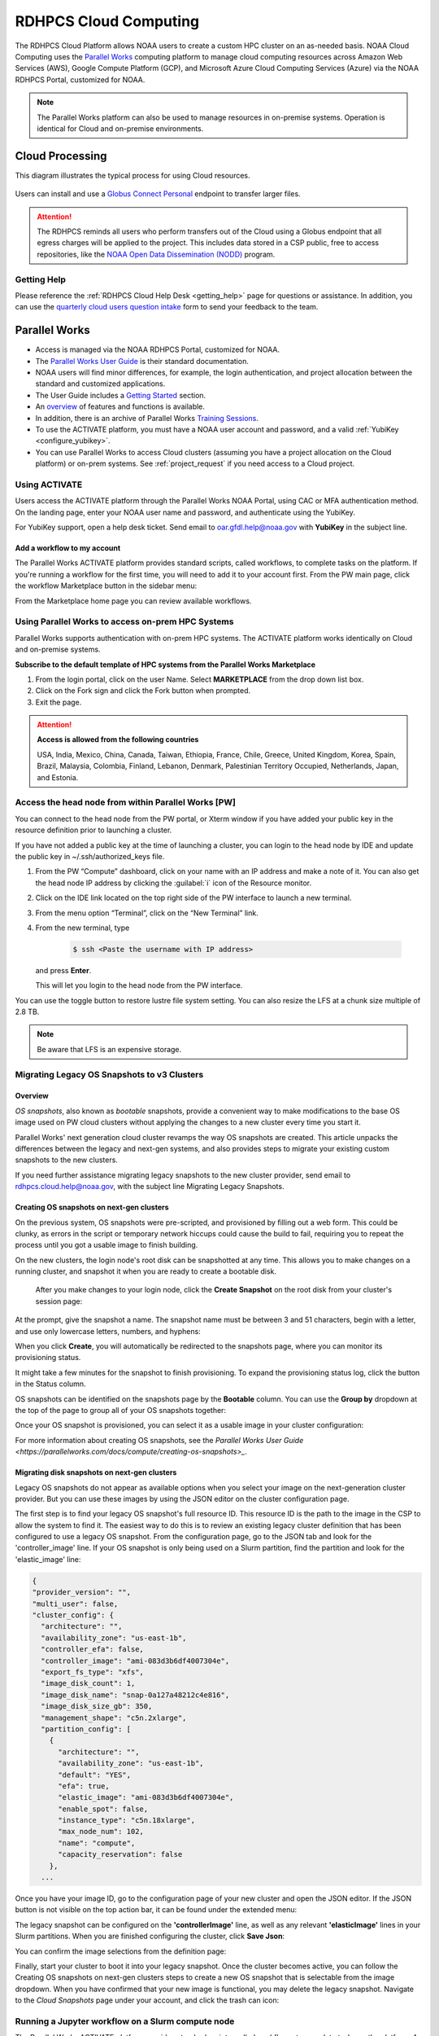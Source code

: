 
.. _cloud-user-guide:

######################
RDHPCS Cloud Computing
######################

The RDHPCS Cloud Platform allows NOAA users to create a custom HPC
cluster on an as-needed basis. NOAA Cloud Computing uses the `Parallel Works
<https://parallelworks.com>`_ computing platform to
manage cloud computing resources across Amazon Web Services
(AWS), Google Compute Platform (GCP), and Microsoft Azure Cloud
Computing Services (Azure) via the NOAA RDHPCS Portal, customized for NOAA.

.. note::
  The Parallel Works platform can also be used to manage resources in on-premise
  systems. Operation is identical for Cloud and on-premise environments.

.. _cloud-processing:

Cloud Processing
================

This diagram illustrates the typical process for using Cloud resources.

.. figure:: /images/cloud_processing.jpg
  :alt: typical NOAA compute workflow diagram

.. tab-set::

  .. tab-item:: Log into the Cloud
     :sync: login

      To access the RDHPCS cloud gateway, log into the `Parallel Works NOAA Portal <https://noaa.parallel.works/sso>`_


      .. figure:: /images/NOAAcloud1.png
        :scale: 50%

      Click **Continue with NOAA SSO**.
      Your username is your RDHPCS NOAA username.
      Sign in using your CAC or YubiKey.
      When you are logged in, click **Compute**.

      .. figure:: /images/cgateway.png
        :scale: 50%

      On the Compute tab, notice the following:

      * Power button: Used to start and stop clusters.
      * Node Status indicator: Displays resources currently in use.
      * Status indicator: Displays the cluster status (Active/Stopped)
      * Gear: This button opens a new tab to configure a cluster.
      *  "i" button: Opens a status window with the login node IP address.
      *  Use this IP address to log into the master node.


  .. tab-item:: Configure Cluster
     :sync: configure

      `Create and configure a cluster: <https://parallelworks.com/docs/getting-started#provision-a-cluster>`_

  .. tab-item:: Start Cluster
     :sync: start

      `Start and stop a cluster <https://parallelworks.com/docs/compute/starting-stopping-clusters>`_

  .. tab-item:: Import Data
     :sync: import

      `Data transfer <https://parallelworks.com/docs/storage/transferring-data/aws-s3-buckets>`_

  .. tab-item:: Perform Computations
     :sync: compute

      `Computation <https://parallelworks.com/docs/compute/logging-in-controller>`__

  .. tab-item:: Export Data
      :sync: export

       `Data transfer`_

  .. tab-item:: Shut Cluster Down
     :sync: stop

       `Start and stop a cluster`_

.. _NOAA NODD: https://www.noaa.gov/information-technology/open-data-dissemination

Users can install and use a `Globus Connect Personal
<https://www.globus.org/globus-connect-personal>`_ endpoint to transfer larger
files.

.. attention::

  The RDHPCS reminds all users who perform transfers out of the Cloud
  using a Globus endpoint that all egress charges will be applied to the project.
  This includes data stored in a CSP public, free to access repositories, like
  the `NOAA Open Data Dissemination (NODD) <NOAA NODD_>`_ program.

Getting Help
------------

Please reference the :ref:`RDHPCS Cloud Help Desk <getting_help>` page for
questions or assistance.  In addition, you can use the `quarterly cloud users
question intake
<https://app.smartsheetgov.com/b/form/871515373b844cebba904980245e9b19>`_ form
to send your feedback to the team.

Parallel Works
==============

* Access is managed via the NOAA RDHPCS Portal, customized for NOAA.
* The `Parallel Works User Guide <https://parallelworks.com/docs>`_ is their standard documentation.
* NOAA users will find minor differences, for example, the login
  authentication, and project allocation between the standard and customized
  applications.
* The User Guide includes a `Getting Started <https://parallelworks.com/docs/getting-started>`_ section.
* An `overview <https://drive.google.com/file/d/1Has2qJG6QZsaT3KTKp2VYBKBH4_6hrTO/view?ts=63f3b396>`_
  of features and functions is available.
* In addition, there is an archive of Parallel Works `Training Sessions
  <https://sites.google.com/d/1QJ-MHpl1y0IEtzQUnIbjF2hUmMNQUMAo/p/1G8V0Mua9Dy7oUJ_wI36NAd3kMuMcHyGM/edit>`_.
* To use the ACTIVATE platform, you must have a NOAA user account and password,
  and a valid :ref:`YubiKey <configure_yubikey>`.
* You can use Parallel Works to access Cloud clusters (assuming you have a
  project allocation on the Cloud platform) or on-prem systems. See
  :ref:`project_request` if you need access to a Cloud project.

Using ACTIVATE
--------------

Users access the ACTIVATE platform through the Parallel Works NOAA Portal,
using CAC or MFA authentication method.  On the landing page, enter your
NOAA user name and password, and authenticate using the YubiKey.

For YubiKey support, open a help desk ticket. Send email to oar.gfdl.help@noaa.gov
with **YubiKey** in the subject line.

Add a workflow to my account
^^^^^^^^^^^^^^^^^^^^^^^^^^^^

The Parallel Works ACTIVATE platform provides standard scripts, called
workflows, to complete tasks on the platform.
If you're running a workflow for the first time, you will
need to add it to your account first. From the PW main page,
click the workflow Marketplace button in the sidebar menu:

.. image:: /images/mplace.png

From the Marketplace home page you can review available
workflows.

Using Parallel Works to access on-prem HPC Systems
--------------------------------------------------

Parallel Works supports authentication with on-prem HPC
systems. The ACTIVATE platform works identically on
Cloud and on-premise systems.

**Subscribe to the default template of HPC systems from the Parallel
Works Marketplace**

1. From the login portal, click on the user Name. Select
   **MARKETPLACE** from the drop down list box.

2. Click on the Fork sign and click the Fork button when prompted.

3. Exit the page.

.. attention::

  **Access is allowed from the following countries**

  USA, India, Mexico, China, Canada, Taiwan, Ethiopia, France, Chile,
  Greece, United Kingdom, Korea, Spain, Brazil, Malaysia, Colombia,
  Finland, Lebanon, Denmark, Palestinian Territory Occupied,
  Netherlands, Japan, and Estonia.


.. _Account Information Management:	https://aim.rdhpcs.noaa.gov

Access the head node from within Parallel Works [PW]
----------------------------------------------------

You can connect to the head node from the PW portal, or
Xterm window if you have added your public key in the
resource definition prior to launching a cluster.

If you have not added a public key at the time of launching
a cluster, you can login to the head node by IDE and update
the public key in ~/.ssh/authorized_keys file.

#. From the PW “Compute” dashboard, click on your name with an IP
   address and make a note of it. You can also get the head node IP
   address by clicking the :guilabel:`i` icon of the Resource monitor.
#. Click on the IDE link located on the top right side of
   the PW interface to launch a new terminal.
#. From the menu option “Terminal”, click on the “New
   Terminal” link.
#. From the new terminal, type

    .. code-block:: console

        $ ssh <Paste the username with IP address>

   and press **Enter**.

   This will let you login to the head node from the PW
   interface.

.. Example:

    .. code-block:: shell

        $ ssh First.Last@54.174.136.76
        Warning: Permanently added '54.174.136.76' (ECDSA) to the list of known hosts.


You can use the toggle button to restore lustre file system
setting. You can also resize the LFS at a chunk size
multiple of 2.8 TB.

.. note::

  Be aware that LFS is an expensive storage.

Migrating Legacy OS Snapshots to v3 Clusters
--------------------------------------------

Overview
^^^^^^^^

*OS snapshots*, also known as *bootable* snapshots, provide a convenient way to
make modifications to the base OS image used on PW cloud clusters without
applying the changes to a new cluster every time you start it.

Parallel Works' next generation cloud cluster revamps the way OS snapshots are
created. This article unpacks the differences between the legacy and next-gen
systems, and also provides steps to migrate your existing custom snapshots to
the new clusters.

If you need further assistance migrating legacy snapshots to the new cluster
provider, send email to rdhpcs.cloud.help@noaa.gov, with the subject line
Migrating Legacy Snapshots.

.. _os-snapshots-on-next-gen-clusters:

Creating OS snapshots on next-gen clusters
^^^^^^^^^^^^^^^^^^^^^^^^^^^^^^^^^^^^^^^^^^

On the previous system, OS snapshots were pre-scripted, and provisioned by
filling out a web form. This could be clunky, as errors in the script or
temporary network hiccups could cause the build to fail, requiring
you to repeat the process until you got a usable image to finish building.

On the new clusters, the login node's root disk can be snapshotted at any time.
This allows you to make changes on a running cluster, and snapshot it when you
are ready to create a bootable disk.

 After you make changes to your login node, click the **Create Snapshot** on
 the root disk from your cluster's session page:

.. image:: /images/legacy-snap1.png

At the prompt, give the snapshot a name. The snapshot name must be between 3
and 51 characters, begin with a letter, and use only lowercase letters,
numbers, and hyphens:

.. image:: /images/legacy-snap2.png

When you click **Create**, you will automatically be redirected to the
snapshots page, where you can monitor its provisioning status.

.. image:: /images/legacy-snap3.png

It might take a
few minutes for the snapshot to finish provisioning.
To expand the provisioning status log, click the button in the Status column.

OS snapshots can be identified on the snapshots page by the **Bootable**
column. You can use the **Group by** dropdown at the top of the page to group
all of your OS snapshots together:

.. image:: /images/legacy-snap4.png

Once your OS snapshot is provisioned, you can select it as a usable
image in your cluster configuration:

.. image:: /images/legacy-snap5.png

For more information about creating OS snapshots, see the
`Parallel Works User Guide <https://parallelworks.com/docs/compute/creating-os-snapshots>_`.

Migrating disk snapshots on next-gen clusters
^^^^^^^^^^^^^^^^^^^^^^^^^^^^^^^^^^^^^^^^^^^^^

Legacy OS snapshots do not appear as available options when you select your
image on the next-generation cluster provider. But you can use these
images by using the JSON editor on the cluster configuration page.

The first step is to find your legacy OS snapshot's full resource ID. This
resource ID is the path to the image in the CSP to allow the system to find it.
The easiest way to do this is to review an existing legacy cluster definition
that has been configured to use a legacy OS snapshot. From the configuration
page, go to the JSON tab and look for the 'controller_image' line. If your OS
snapshot is only being used on a Slurm partition, find the partition and look
for the 'elastic_image' line:


.. code-block:: console

  {
  "provider_version": "",
  "multi_user": false,
  "cluster_config": {
    "architecture": "",
    "availability_zone": "us-east-1b",
    "controller_efa": false,
    "controller_image": "ami-083d3b6df4007304e",
    "export_fs_type": "xfs",
    "image_disk_count": 1,
    "image_disk_name": "snap-0a127a48212c4e816",
    "image_disk_size_gb": 350,
    "management_shape": "c5n.2xlarge",
    "partition_config": [
      {
        "architecture": "",
        "availability_zone": "us-east-1b",
        "default": "YES",
        "efa": true,
        "elastic_image": "ami-083d3b6df4007304e",
        "enable_spot": false,
        "instance_type": "c5n.18xlarge",
        "max_node_num": 102,
        "name": "compute",
        "capacity_reservation": false
      },
    ...


Once you have your image ID, go to the configuration page of your new cluster
and open the JSON editor. If the JSON button is not visible on the top action
bar, it can be found under the extended menu:

.. image:: /images/legacy-snap6.png

The legacy snapshot can be configured on the **'controllerImage'** line, as
well as any relevant **'elasticImage'** lines in your Slurm partitions. When
you are finished configuring the cluster, click **Save Json**:

.. image:: /images/legacy-snap7.png

You can confirm the image selections from the definition page:

.. image:: /images/legacy-snap8.png


Finally, start your cluster to boot it into your legacy snapshot. Once the
cluster becomes active,  you can follow the Creating OS snapshots on next-gen
clusters steps to create a new OS snapshot that is selectable from the image
dropdown. When you have confirmed that your new image is functional, you may
delete the legacy snapshot. Navigate  to the *Cloud Snapshots* page under
your account, and click the trash can icon:

.. image:: /images/legacy-snap9.png



Running a Jupyter workflow on a Slurm compute node
--------------------------------------------------

The Parallel Works ACTIVATE platform provides standard scripts, called
workflows, to complete tasks on the platform. A Jupyter workflow is available
in the ACTIVATE Marketplace. (See the Parallel Works documentation for
directions to `add workflows
<https://parallelworks.com/docs/run/workflows/adding-workflows>`_.)

To use the Jupyter workflow on a Slurm compute node, first set a default
working directory for the session. Set the **Directory To Start Jupyter Lab
GUI** value to the path for your session default.

.. image:: /images/jupy1.png

Note the directory listing in Jupyter, as compared to an ssh session:

.. image:: /images/jupy2.png

You will also need to configure your AWS cluster with a partition, using GPU
nodes. Worker nodes in Slurm are divided into partitions based on
instance type, and are provisioned on demand when a job is submitted to the
queue. The default AWS configuration from the marketplace includes two
partitions as a base, "compute" and "batch", as shown below:

.. image:: /images/jupy3.png

You can either reconfigure one of these partitions with an alternate instance
type that has a GPU, or add a new partition to configure from scratch. If you
know you won't use these starter partitions on your cluster, edit the
'compute' partition as needed, then remove the extra 'batch' partition.

Consider the following when you modify the partition:

* Partition name. If you choose something other than 'compute', be specific.
* Instance Type. Select a GPU node appropriate for your needs. If you're
  uncertain, check the `AWS documentation
  <https://docs.aws.amazon.com/dlami/latest/devguide/gpu.html>`_ for a summary
  of the different GPU instance families available.
* Zone. Select the zone you want to provision the cluster to. This parameter is
  two-pronged and configures both the region (us-east-1) and availability zone
  (b). It’s prudent to stay in the us-east-1 region, as you are likely to incur
  egress charges if you are passing data between your contrib storage (located
  in us-east-1), and a cluster located in a different region. The zone is less
  important, unless you have other storages attached to the cluster and you
  need to minimize your latency. Note that AWS tends to have different instance
  availability in different regions and zones, so this might take some trial
  and error. Also consider that on-demand GPU availability is heavily
  constrained. It's possible that your workflow will fail to start if there's
  not enough capacity to meet your request. If that happens, either
  configure your cluster in a different zone, or just try again
  later.

Once you have your cluster started with the partition configured, you can edit
the workflow form to direct the job to the compute partition (rather than the
controller node). This will submit a job to the Slurm scheduler and trigger a
node start.

.. image:: /images/jupy4.png

See `Configuring clusters <https://parallelworks.com/docs/compute/configuring-clusters-v2#partition-settings>`_
for complete information on configuring clusters and partitions.

Using the Mamba tool to run Jupyter
^^^^^^^^^^^^^^^^^^^^^^^^^^^^^^^^^^^^

#. Reference :ref:`jupyter_on_rdhpcs_systems` to use or install Mamba with
   miniforge. Place the miniforge installation in a project directory
   or your home directory ``$HOME/miniforge3``.
#. Once mamba is installed, create a new environment and install the jupyterlab
   package into it:

    .. code-block::

        $ mamba create -n mambaenv jupyterlab

#. Set up the workflow form as shown in the image below. The main details are:

 * Toggle 'Install Jupyter-Notebook If Not There?' to No
 * Update the 'Command To Load Jupyter Notebook To The PATH' line to provide
   the path to the conda init script, and activate your environment

.. image:: /images/mambo1.png

4. From here, execute the workflow and get to the Jupyterlab interface:
.. image:: /images/mambo2.png

Accessing nodes in a cluster
----------------------------

You can use a node's hostname to ssh
to compute nodes in your cluster from
the head node. You do not
necessarily need to have a job running on the node, but the node
must be in a powered on state. (Note that most resource
configurations suspend compute nodes after a period of
inactivity.)

#. Use ``sinfo`` or ``squeue`` to view active nodes:

    .. code-block::

      $ sinfo
      PARTITION AVAIL TIMELIMIT NODES STATE NODELIST
      compute*  up    infinite      4 idle~ compute-dy-c5n18xlarge-[2-5]
      compute*  up    infinite      1 mix   compute-dy-c5n18xlarge-1

      $ squeue
      JOBID PARTITION NAME USER     ST   TIME  NODES NODELIST(REASON)
      2     compute   bash Matt.Lon  R   0:33  1     compute-dy-c5n18xlarge-1

#. ssh to the compute node

    .. code-block::

      [awsnoaa-4]$ ssh compute-dy-c5n18xlarge-1
      [compute-dy-c5n18xlarge-1]$


Cloud Projects
==============

.. note::

  Cloud projects start with
  ``ca-`` (AWS), ``cg-`` (GCP), or ``-cz`` (Azure).
  To use the RDHPCS Cloud system, you must have an account on a
  project allocated to a cloud resource.  See :ref:`project_request` for details.

.. _Account Information Management:	https://aim.rdhpcs.noaa.gov

Create/request a new project
----------------------------

Gather requirements and approvals.
^^^^^^^^^^^^^^^^^^^^^^^^^^^^^^^^^^

.. _Account Information Management:	https://aim.rdhpcs.noaa.gov

RDHPCS (cloud and on-prem) projects are defined through the
`Account Information Management`_ (AIM) system.

Collect the following information:

- Project short name,  in the format: <cloud platform abbreviation>-<project
  name> For example ca-epic stands for AWS Epic, cz-epic for Azure epic, and
  cg-epic for Google cloud Epic.
- Brief description of your project.
- Portfolio name.
- Principal Investigator [PI] name.
- Technical lead name [TL]. (If the project’s PI and TL are the same, repeat
  the name.)
- Allocation amount.

Once you have the necessary approvals, you can request the project
in **AIM**.

Open a help desk ticket
^^^^^^^^^^^^^^^^^^^^^^^

Send an email to rdhpcs.cloud.help@noaa.gov, with **Allocation for <Project>**
in the subject line.

Access the Account Information Management website and complete the form
^^^^^^^^^^^^^^^^^^^^^^^^^^^^^^^^^^^^^^^^^^^^^^^^^^^^^^^^^^^^^^^^^^^^^^^

View all projects, then click the ``Create a Project`` button.
Fill in the fields with the information from the allocation committee:

   a. Project short name, in the format: ``<cloud platform abbreviation>-<project name>``
      Example: ``ca-epic`` is for AWS Epic, ``cz-epic`` is for Azure Epic,
      and ``cg-epic`` is for Google cloud Epic.
   b. Brief description of your project.  **Provide the helpdesk ticket for
      allocation request**
   c. Portfolio name.
   d. Principal Investigator [PI] name.
   e. Technical lead name [TL]. In some case, a project's PI
      and TL may be the same person. If that is the case, repeat
      the name.


Add a User to a Project
^^^^^^^^^^^^^^^^^^^^^^^^

The user can :ref:`Request access
to RDHPCS projects<project_request>`,
including Cloud project, through the AIM system.
All RDHPCS users can access to Parallel Works
with appropriate authentication.


Storage Types and Storage Costs
===============================

Three types of storage are available on a cluster.

- Lustre: object storage for backup and restore and output files
- Bucket/blob storage: a container for objects.
- Contrib file system: a project's custom software library.

.. note::

  An "object" is a file and any metadata that describes that file.

Lustre file system
------------------

Lustre is a parallel file system, available as ephemeral and persistent storage
on the AWS, Azure, and GCP cloud platforms. A lustre file system can be
attached and mounted on a cluster, and is accessible only from an active
cluster. To create a lustre file system, access the Storage tab, and click Add
Storage. You can create any number of lustre file systems. See `this article
<https://parallelworks.com/docs/storage/creating-storage>`_ for
information on creating a storage link.

Bucket/Block blob storage
-------------------------

Bucket storage and Block blob storage are containers for objects. Metadata can
include use cases, such as data lakes, websites, mobile applications, backup
and restore, archive, enterprise applications, IoT devices, or big data
analytics. On AWS and GCP, the storage is called S3 bucket, and bucket
respectively. Azure uses Blob storage, which
functions which functions as a bucket and an NFS storage.
Pricing information is available at this `link
<https://aws.amazon.com/s3/pricing/>`_ .

Projects using AWS and GCP platforms
can create as many buckets as needed, and mount them on a cluster. The
project's default bucket is accessible from the public domain using keys.

Contrib file system
-------------------

The contrib file system in Cloud is similar to on-premise contrib. It is used
to store files for team collaboration. You can use this storage to install
custom libraries or user scripts.

The contrib filesystem is built on the cloud provider's native NFS service,
(EFS in AWS, Azure Files in Azure, and GFS in GCP). The pricing on the
AWS EFS is based on the amount of storage used, whereas Azure and GCP pricing
is based on the provisioned capacity. This makes the AWS contrib cost
lower than Azure and GCP, comparatively. To find the pricing from the
Parallel Works Home, click on the NFS link and enter a storage size.
At any time, You can increase the size of your provisioned storage.

Contrib storage charges
^^^^^^^^^^^^^^^^^^^^^^^

AWS Contrib storage charge is $0.30 per GB per Month. The cost is calculated
based on the storage usage. Both AWS and Azure charge based on usage, with a
pay-as-you-go model like your electricity bill.

GCP charges on contrib volume [NFS] allocated storage. The default size is
2.5TiB, costing about $768.00 per month. Users can now create an unlimited NFS
contrib volume with custom IO settings, share it with their project
members, and attach to a cluster. Older projects come with a contrib volume,
which can be removed by request. Send email to rdhpcs.cloud.help@noaa.gov, with
the subject Remove Contrib Volume.

For older projects, a contrib volume may be present by default. This contrib
volume can be removed by submitting a request to rdhpcs.cloud.help@noaa.gov
with the subject line "Remove Contrib Volume."

Users now have the flexibility to create their own NFS volumes with
custom input/output (IO) settings in all Cloud platforms. These volumes can be
shared with project members and attached to a cluster.

Costing
=======

Cost Calculator
---------------
You can estimate the hourly cost of your experiments from the Parallel
Works (PW) platform. Click the **Resources** tab, double click your resource
definition, then click the **Definition** tab. When you update the required
compute and lustre file system size configuration, the form dynamically shows
an hourly estimate. Multiply this hourly cost by the run time, to estimate the
cost of a single experiment.

For example, if the hourly estimate is $10, and your
experiment would run for 2 hours, the estimated cost
for your experiment would be $10 multiplied by 2: $20.

To derive the project allocation cost, multiply
the run time cost with the number of runs required to complete the
project. If your project would require a model to run 100 times,
multiply that number by a single run cost. In this example,
the cost would be 100 x $20 = $2,000.00.

You can derive project allocation cost by multiplying the
run time cost with the number of runs required to complete
the project.

.. note::

  In addition to run time, there are costs associated with maintaining your
  project, like contrib file system, object storage to store
  backup, and egress.

See the `Costing Dashboard <https://parallelworks.com/docs/monitoring-costs>`_
section in the Parallel Works user guide for complete information.


Real Time Cost Estimates
^^^^^^^^^^^^^^^^^^^^^^^^

The PW Cost dashboard offers an almost real time estimate of your session. On
your PW landing page, click the **Cost**. Under **Time Filter**, choose the
second drop down box and select the value “RT” [Real Time]. Make sure the “User
Filter” section has your name. The page automatically refreshes with the cost
details. The estimate on the Cost dashboard is refreshed every 5 minutes.

Estimating Core Hours
^^^^^^^^^^^^^^^^^^^^^

This example illustrates estimation, when your project requests a dedicated
number of HPC compute nodes or has an HPC system reservation for
HPC compute nodes.

For this example, assume that the dedicated/reserved nodes have 200 cores and
the length of the dedication/reservation is 1 week (7 days). The core-hours
used would be 33,600 core-hours (200 cores * 24 hrs/day * 7 days). In GCP, two
vCPUs makes one physical core. So, a2-highgpu-1 has 12 vCPUs, which means 6
physical cores. Now, assume that your job takes 4 hours to complete. You would
calculate the number of core hours as: number of nodes x number of hour x
number of cores = 1 x 4 x 6 = 24 core hours.

.. note::

  GCP's GPU to vCPUs conversion can be found `here <https://cloud.google.com/compute/docs/gpus>`__
  In GCP, two vCPUs makes one physical core.

PW’s cost dashboard is a good tool to find unit cost,
and extrapolate it to estimate usage for PoP.


Errors
======

Warning messages from the on-prem system about exceeding quota
--------------------------------------------------------------

Parallel Works will copy programs and data files into your
``$HOME/pw`` directory. This can cause your quota (storage allocation)
to be exceeded when running a workflow.  This can be resolved by
moving that directory to one of your project locations and symlinking
the directory.

For example, if you try to run VSCode workflow on Hera, it will
install software in your ``$HOME/pw`` directory where you have a very
limited quota. To address this issue follow the steps below:

1. Check whether the following directory exists on the on-prem system
where you are getting the quota error from:

  ``$HOME/pw``

If it does, move it to your project space and create a symlink as shown
below:

.. code-block:: shell

  mv $HOME/pw /a/directory/in/your/project/space/pw
  ln -s /a/directory/in/your/project/space/pw $HOME/pw

2. If ``$HOME/pw`` doesn't exist, create a directory in your project
space and create the pw symlink in your home directory as follows:

.. code-block:: shell

  mkdir -p /a/directory/in/your/project/space/pw
  ln -s /a/directory/in/your/project/space/pw $HOME/pw


Can I set up longer term credentials to access buckets?
^^^^^^^^^^^^^^^^^^^^^^^^^^^^^^^^^^^^^^^^^^^^^^^^^^^^^^^

NOAA RDHPCS recommends the use of Globus for file transfer wherever applicable.
Globus file transfers are secure and auditable.

In Parallel Works, for security reasons the credentials on a bucket last for 12
hours before resetting.

To generate a short term token for a bucket:
""""""""""""""""""""""""""""""""""""""""""""

**Use PW token service**

The PW token lasts up to 24 hours before resetting.  Under this setting, you
can run a cloud provider's CLI or PW CLI commands. The following example will
generate a token, insert the commands into a file named aws-creds and source
that file.:-

.. code-block:: shell

  $ pw buckets get-token
  s3://noaa-sysadmin-ocio-ca-cloudmgmt > aws-creds; source aws-creds; aws s3 ls $BUCKET_URI

After sourcing it in the environment, you can run aws s3 commands.

You can use either syntax below:

.. code-block:: shell

  $ aws s3://S3_BUCKET_NAME

Or

.. code-block:: shell

  # List all buckets in a namespace
  $ pw buckets ls pw://[namespace]

To generate a PW API key for longer term credentials:
"""""""""""""""""""""""""""""""""""""""""""""""""""""
**Use the PW API key**

See these instructions to `create an PW API key
<https://parallelworks.com/docs/account-settings/authentication#managing-api-keys>`_.

Users can customize the expiration date for their created API keys
for 7, 30, 60, 90 or no expiration days.

By default, the PW CLI is pre-installed on user workspaces, cloud clusters, and
existing clusters. When you connect to an on-prem HPC system through Parallel
Works, the PW CLI commands are available from the controller node.

.. note::

  The PW API key is only relevant to PW based operations.


Follow `these instructions <https://parallelworks.com/docs/cli#api-key>`_
to apply the PW API key in your environment.

Click `here <https://parallelworks.com/docs/cli/pw/buckets>`_ for
PW CLI commands for file transfers.


On-premise HPC system exceeding Quota Warning
^^^^^^^^^^^^^^^^^^^^^^^^^^^^^^^^^^^^^^^^^^^^^

Occasionally, a user user trying to run a workflow received a warning about
exceeding quota in the home file system. For example, if you try to run VSCode
workflow on Hera, it will try to install a bunch of software in the `$HOME/pw`
directory where quota is limited.

If you receive the warning, try the following:

1. Check whether the following directory exists on the on-prem
system where you are getting the quota error from: $HOME/pw 2. If it does, move
it to your project space and create a symlink as shown below:

.. code-block:: shell

  mv $HOME/pw /a/directory/in/your/project/space/pw
  ln -s /a/directory/in/your/project/space/pw $HOME/pw

3. If $HOME/pw doesn't exist, create a directory in your project space and
   create the pw symlink in your home directory as follows:

.. code-block:: shell

  mkdir -p /a/directory/in/your/project/space/pw
  ln -s /a/directory/in/your/project/space/pw $HOME/pw


Failed to authenticate agent on remote host for on-prem HPC system login
^^^^^^^^^^^^^^^^^^^^^^^^^^^^^^^^^^^^^^^^^^^^^^^^^^^^^^^^^^^^^^^^^^^^^^^^

If a user receives the error

.. code-block:: shell

  Initiating connection to proxy cert server…
  Proxy certificate server connection initialized
  ..
  Copied CLI to remote host


it may be related to an issue in user's environment.

First, ensure there is a minimum 100 MB free space in the home directory
for the PW agent file to install.  If there's enough space, perform one of the
following checks:

  1. Remove the https_proxy setting from the .bashrc file. This will stop using
     the proxy for all https traffic.

  2. When you make proxy settings in the .bashrc file, add

  ``export NO_PROXY=noaa.parallel.works``

  This should bypass the proxy for anything on the platform.

Either of these changes should allow the agent to connect back to the platform
to create the connection.
If neither scenario applies, please open a help desk case for
assistance.




Usage Reports
=============

The Parallel Works `cost dashboard <https://noaa.parallel.works/cost>`_ will
show your project's current costs, and a breakdown of how those costs were
used.

The cloud team also produces a `monthly usage report
<https://sites.google.com/noaa.gov/rdhpc-docs-internal/reports/cloud-usage>`_
that has an overview of costs for all cloud projects.  Those reports are useful
for portfolio managers (PfM) and principal investigators (PI) to monitor
multiple projects in a single spreadsheet.


Cloud Presentations
===================

Occasionally the RDHPCS cloud team and other cloud users give presentations
that we record.  These presentations are available for RDHPCS user consumption
on an `RDHPCS internal site
<https://sites.google.com/noaa.gov/rdhpc-docs-internal/home>`_.


Knowledge Base from Asked Questions
===================================

Please search within this page as the range of information is wide.

General Issues
--------------

How do I open a Cloud help desk ticket?
^^^^^^^^^^^^^^^^^^^^^^^^^^^^^^^^^^^^^^^

Send an email to rdhpcs.cloud.help@noaa.gov. to automatically
open a ticket in the RDHPCS helpdesk system.  The typical response time is
within two hours during normal business hours.

How do I close a Cloud project?
^^^^^^^^^^^^^^^^^^^^^^^^^^^^^^^

To close a project, email rdhpcs.aim.help@noaa.gov to create an AIM
ticket. Make sure that all data are migrated, and custom snapshots are
removed before you send the request to the AIM. If you do not need
data from the referenced project, be sure to include that information
in the ticket so that the support can drop the storage services.

How do I connect the controller node from outside the network?
""""""""""""""""""""""""""""""""""""""""""""""""""""""""""""""

See the Parallel works user guide section `From outside the platform
<https://parallelworks.com/docs/compute/logging-in-controller#outside-the-platform>`__

What are the project allocation usage limits and actions?
"""""""""""""""""""""""""""""""""""""""""""""""""""""""""

- Used allocation at 85% of the budget allocation:

  When an existing project usage reaches 85% of the allocation, the
  Parallel Works [PW] platform sends an email message to principal
  investigator [PI], tech lead [TL] and admin staff.

  - Users can continue to start new clusters and continue the
    currently running clusters.
  - A warning message appears on the PW compute dashboard
    against the project.
  - PI should work with the allocation committee on
    remediation efforts.

- Used allocation at 90% of the budget allocation:

  When an existing project usage reaches 90% of the allocation, the
  Parallel Works platform sends an email message to principal
  investigator, tech lead and admin staff.

  - Users can no longer start a new cluster and may continue the
    currently running clusters, but no new jobs can be started.
  - Users must move data from the contrib and object storage to
    on-premise storage.
  - A “Freeze” message appears on the PW compute dashboard against the
    project.
  - PI should work with the allocation committee on remediation
    efforts.

- Used allocation at 95% of the budget allocation:

  When an existing project usage reaches 95% of the allocation, the
  Parallel Works platform sends an email message to principal
  investigator, tech lead and admin staff.

  - Terminate and remove all computing/cluster resources.
  - Data at buckets will remain available as will data in
    /contrib. However, only data in the object storage will
    be directly available to users.
  - Notify all affected users, PI, Tech Lead, Accounting Lead
    via email that all resources have been removed.
  - Disable the project.

- Used allocation at 99.5% of the budget allocation:

  - Manually remove the project resources.
  - Notify COR/ACORS, PI and Tech Lead, Accounting Lead via
    email all resources have been removed.

How do I request a project allocation or an allocation increase?
^^^^^^^^^^^^^^^^^^^^^^^^^^^^^^^^^^^^^^^^^^^^^^^^^^^^^^^^^^^^^^^^

RDHPCS System compute allocations are determined by the RDHPCS
Allocation Committee (AC). To make a request, complete the
`Allocation Request Form <https://docs.google.com/forms/d/e/1FAIpQLSd7bFdaL2URgfVG542gBKMzyCvV2EQ6FUrPlD_JtbmnRpqeWA/viewform>`_

After you complete the form, create a
Cloud help ticket to track the issue. Send email to
rdhpcs.cloud.help@noaa.gov, copy to gonzalo.lassally@noaa.gov, using
Cloud Allocation Request in the subject line.

Storage functionalities
-----------------------

Cluster runtime notification
^^^^^^^^^^^^^^^^^^^^^^^^^^^^

A cluster owner can set up to send an email notification
based on the number of hours/days a cluster is up. You can
enable the notification from the Parallel Works resource
configuration page and apply it on a live cluster or set as
a standard setting on a resource configuration, so that will
take effect on clusters started using the configuration.

Mounting permanent storage on a cluster
^^^^^^^^^^^^^^^^^^^^^^^^^^^^^^^^^^^^^^^

Your project's permanent storage [AWS s3 bucket, Azure's
Block blob storage, or GCP's bucket] can be mounted on an
active cluster, or set to attach a bucket when starting a
cluster, as a standard setting on a resource configuration.
Having the permanent storage mounted on a cluster allows a
user to copy files from contrib or lustre to a permanent
storage using familiar Linux commands.


Sharing storage between the projects, enhanced capacity, and configuration
^^^^^^^^^^^^^^^^^^^^^^^^^^^^^^^^^^^^^^^^^^^^^^^^^^^^^^^^^^^^^^^^^^^^^^^^^^

Note that the permanent storage and persistent storage must
be started separately before it can be attached to a
cluster. Storage resources can be started from the Compute
dashboard, Storage Resources section.

If you are a user belonging to more than one project, now
you can share storage between the projects. You can attach
other project storage from the resource configuration page.
Note that, a persistent lustre file system must be started
separately before it can be attached to a cluster.

Users may create as many permanent object storage [AWS S3
bucket, Azure's block blob storage, and GCP's bucket], and
lustre file system [ephemeral and persistent storage] on
your Cloud platform.

How do I resize the root disk?
^^^^^^^^^^^^^^^^^^^^^^^^^^^^^^

Open up the resource name definition, click on the \_JSON
tab, add a parameter "root_size" with a value in the
cluster_config section, that fits your need, save and
restart the cluster.

In the below example, the root disk size is set to 256 GiB

 .. code-block::

  "cluster_config": {
    "root_size": "256",

.. _workflow-instructions:

Where do I get detailed Workflow instructions?
^^^^^^^^^^^^^^^^^^^^^^^^^^^^^^^^^^^^^^^^^^^^^^

If you're running a workflow for the first time, you will
need to add it to your account first. From the Parallel
Works main page, click the workflow Marketplace button
located on the top right menu bar, looks like an Earth icon.

Learn more on the `workflow
<https://docs.google.com/document/d/1o2jY2IDuqVbkN3RIDXSMaic5ofi9glJSzlAPsEArhqk>`__


What different storage types and costs are available on the PW platform?
^^^^^^^^^^^^^^^^^^^^^^^^^^^^^^^^^^^^^^^^^^^^^^^^^^^^^^^^^^^^^^^^^^^^^^^^

There are three types of storage available on a cluster,
those are lustre, object storage [ for backup & restore,
output files], and contrib file system [a project's custom
software library].

**Lustre file system**

Parallel file system, available as ephemeral, and persistent
storage on the AWS and Azure cloud platforms. You can
create as many lustre file systems as you want from the PW
Storage tab by selecting the “add storage” button.

Refer the user guide section on `adding storage
<https://parallelworks.com/docs/storage>`__

Cost for lustre storage can be found at the definition
page when creating storage.

Lustre file system can be attached and mounted on a
cluster. It is accessible only from an active cluster.

**Bucket/Block blob storage**

A bucket or Block blob storage is a container for objects.
An object is a file and any metadata that describes that
file.

Use cases, such as data lakes, websites, mobile
applications, backup and restore, archive, enterprise
applications, IoT devices, and big data analytics.

On AWS, and GCP, the storage is called S3 bucket, and
bucket respectively, whereas in Azure, the storage used is
Block blob storage, which functions as a bucket and an NFS
storage.

AWS S3 bucket pricing [us-east-1]: $0.021 per GB per
Month. The cost is calculated based on the storage usage.
For example, 1 PB storage/month will cost $21,000.

Check `AWS Pricing <https://aws.amazon.com/s3/pricing/>`__

Azure object storage and contrib file system are the
storage type. The pricing for the first 50 terabyte (TB) /
month is $0.15 per GB per Month. The cost is calculated
based on the storage usage. See: Azure Pricing

Google cloud bucket storage pricing: Standard storage
cost: $0.20 per GB per Month. The cost is calculated based
on the storage usage. See: Cloud Bucket pricing

Projects using AWS, and GCP platforms can create as many
buckets as needed, and mount on a cluster. Project's
default bucket is accessible from the public domain using
the keys.

**Contrib file system**

Contrib file system concept is similar to on-prem contrib,
used to store files for team collaboration. This storage can
be used to install custom libraries or user scripts.

AWS Contrib storage [efs] pricing [us-east-1]: $0.30 per
GB per Month. The cost is calculated based on the storage
usage. See: AWS Pricing

Azure contrib cost is explained above in the block blob
storage section.

Both AWS and Azure charge based on the usage, as a
pay-as-you-go model like your electric bill. **GCP charges
on allocated storage, so whether the storage is used or not,
the project pays for the provisioned capacity.**

The default provisioned capacity of Google Cloud contrib
file system is 2.5 TiB, costs $768.00 per month. The contrib
volume can be removed from a project by request, email to
rdhpcs.cloud.help@noaa.gov [ OTRS ticket on RDHPCS help.]

Reference on data egress charges
""""""""""""""""""""""""""""""""

AWS

Traffic between regions will typically have a $0.09 per GB
charge for the egress of both the source and destination.
Traffic between services in the same region is charged at
$0.01 per GB for all four flows.

AWS's monthly data transfer costs for outbound data to the
public internet are $0.09 per GB for the first 10 TB,
dropping to $0.085 per GB for the next 40 GB, $0.07 per GB
for the next 100 TB, and $. 05/GB greater than 150 TB.

`Azure
<https://azure.microsoft.com/en-us/pricing/details/bandwidth/>`_`

`GCP <https://cloud.google.com/network-tiers/pricing>`_

Quota limits
^^^^^^^^^^^^

Current quota limit on the platforms:

AWS: TBD

`Azure <https://docs.google.com/spreadsheets/d/1lTf9ogByOgfuiNWUSfqDM_u8JUvEBl1E/edit?usp=sharing&ouid=106919639514646813673&rtpof=true&sd=true>`_

GCP: TBD

AWS GPU types and Availability Zones Guidance
^^^^^^^^^^^^^^^^^^^^^^^^^^^^^^^^^^^^^^^^^^^^^

Use P series for deep learning and AI tasks.

**P5 [Nvidia H100]: available in the following availability zones**

* us-east-1f
* us-east-2c
* us-east-2a
* us-east-2b

**P4 [Nvidia A100]: available in the following availability zones:**

* us-east-1c
* us-east-1b
* us-east-1a
* us-east-2a
* us-east-2b

**P3 [Nvidia Tesla V100] : available in the following availability zones:**

* us-east-1d
* us-east-1b
* us-east-1e
* us-east-1c
* us-east-1a
* us-east-1f
* us-east-2c
* us-east-2b
* us-east-2a

**G3 [Nvidia Tesla M60] (graphics processing) available in the following
availability zones:**


* us-east-1e
* us-east-1c
* us-east-1b
* us-east-1f
* us-east-1d
* us-east-1a

**G4ad [AMD Radeon Pro V520] for graphics processing available in the
following availability zones:**

* us-east-1c
* us-east-1a
* us-east-1b
* us-east-1d
* us-east-2a
* us-east-2b
* us-east-2c

**G5 [Nvidia A10G Tensor Core] for graphics and machine learning, available in
the following availability zones:**

* us-east-1d
* us-east-1b
* us-east-1c
* us-east-1a
* us-east-1f
* us-east-2b
* us-east-2c
* us-east-2a.

**G6 [Nvidia L4 Tensor Cores] for graphics and machine learning available in
the following availability zones:**

* us-east-1a
* us-east-1c
* us-east-1b
* us-east-1d
* us-east-2c
* us-east-2a
* us-east-2b

.. note::

  We currently have a quota for 2,400 vCPUs. On-demand availability depends on
  availability at a given time in the market, and is outside our control.
  Users may want to try different availability zones to acquire GPUs.

Why does the remote desktop show multiple xterm terminals, and/or xclocks?
^^^^^^^^^^^^^^^^^^^^^^^^^^^^^^^^^^^^^^^^^^^^^^^^^^^^^^^^^^^^^^^^^^^^^^^^^^

This issue can be caused by an error in the ``$HOME/.vnc/xstartup`` file.
To correct it, edit the file, keeping the following lines:

.. code-block:: shell

  /bin/sh
  unset SESSION_MANAGER
  unset DBUS_SESSION_BUS_ADDRESS
  /etc/X11/xinit/xinitrc

If user doesn't want xclock or the terminal to start automatically, run the
following to reset:


  ``touch ~/.Xclients``

A PW session that shows "Running" isn't accessible and there's no log error
^^^^^^^^^^^^^^^^^^^^^^^^^^^^^^^^^^^^^^^^^^^^^^^^^^^^^^^^^^^^^^^^^^^^^^^^^^^

This typically occurs when the system runs out of resources, usually due
to an out-of-memory situation. The display rolls back to requested since the
instance is no longer reachable, and it's waiting for status updates from the
instance. Sometimes the out-of-memory killer will kick in and clean up some
processes to allow the system to continue functioning, but this event isn't
guaranteed to clean up quickly, or to leave the system in a functional state
after cleanup when it does run.

To work around this, if your workflow allows it,
increase the size of the instance, or add a compute
partition and send the work off to worker nodes.




Clusters and snapshots
----------------------

Cluster Cost types explained
^^^^^^^^^^^^^^^^^^^^^^^^^^^^

There are several resource types that are part of a user
cluster.

We are working on adding more clarity on the resource cost
type naming and cost. Broadly, the following cost types are
explained below.

:UnknownUsageType: Network costs related virtual private network. See
    the `Google CSP <https://cloud.google.com/vpc/network-pricing>`__
    and `Amazon AWS
    <https://aws.amazon.com/blogs/architecture/overview-of-data-transfer-costs-for-common-architectures/>`__
    documentation for more information.

:Other Node: Controller node cost.

:Storage-BASIC_SSD: On the Google cloud, “contrib” volume billing is
    based on the allocated storage. Contrib volume allocated storage
    2.5TB. On other cloud platforms, the cost is based on the storage
    used.

:Storage-Disk: Boot disk and apps volume disk cost.

How do I resize my resource cluster size?
"""""""""""""""""""""""""""""""""""""""""

The default CSP resource definition in the platform is
fv3gfs model at 768 resolution 48-hours best performance
optimized benchmark configuration.

From the PW platform top ribbon, click on the “Resources”
link.

Click on the edit button of a PW v2 cluster [aka elastic
clusters, CSP slurm] resource definition.

By default, there are two partitions, “Compute” and “batch”
as you can see on the page. You can change the number of
partitions based on your workflow.

From the resource definition page, navigate to the compute
partition.

Max Node Amount parameter is the maximum number of nodes in
a partition. You can change that value to a non-zero number
to resize the compute partition size.

You may remove the batch partition by clicking on the
“Remove Partition” button. You can also edit the value for
Max Node Count parameter to resize this partition.

Lustre filesystem is an expensive resource. You can disable
the filesystem or resize it. The default lustre filesystem
size is about 14TiB.

Keeping the bucket and cluster within the same region to lower latency and Cost
^^^^^^^^^^^^^^^^^^^^^^^^^^^^^^^^^^^^^^^^^^^^^^^^^^^^^^^^^^^^^^^^^^^^^^^^^^^^^^^

Moving data between regions within a cloud platform will incur cost.
For example, if the cluster and the bucket you were copying to exist in
different regions, the cloud provider will charge for every bite that
leaves.

It is possible to provision your own buckets from the PW
platform storage menu. This would also have the benefit of reducing
the overall time you spend transferring data, since it has less
distance to travel. If you have any further questions about this,
please open a help desk ticket. We'd also be happy to work with you.
Join one of the cloud office hours to ask questions.


How do I create a custom [AMI, Snapshot, Boot disk, or machine] image?
^^^^^^^^^^^^^^^^^^^^^^^^^^^^^^^^^^^^^^^^^^^^^^^^^^^^^^^^^^^^^^^^^^^^^^

If a user finds specific packages are not present in the
base boot image, the user can add it by creating own custom
image. Follow the steps to create a custom snapshot.

Refer the user guide to learn how to `create a
snapshot <https://parallelworks.com/docs/account-settings/cloud-snapshots>`__

After a snapshot is created, the next step is to reference

it in the cluster Resource configuration.

From the Parallel Works banner, click on the “Compute” tab,
and double click on the resource link to edit it.

From the Resource Definition page, look for the “Controller
Image” name. Select your newly created custom snapshot name
from the drop down list box.

Scroll down the page to the partition section. Change the
value of "Elastic Image" to your custom image. If you have
more than one partitions, then change "Elastic Image" value
to your custom image name.

Click on the “Save Resource” button located on the top right
of the page.

Now launch a new cluster using the custom snapshot from the
“Compute” page. After the cluster is up, verify the
existence of custom installed packages.

How can I automatically find the hostname of a cluster?
^^^^^^^^^^^^^^^^^^^^^^^^^^^^^^^^^^^^^^^^^^^^^^^^^^^^^^^

By default, the host names are always going to be different
each time you start a cluster.

You can find CSP information using the :envvar:`PW_CSP` variable, as
in the example:

.. code-block:: shell

    $ echo $PW_CSP
    google

There are a few other :envvar:`PW_*` vars that you may find useful:

:PW_PLATFORM_HOST:
:PW_POOL_ID:
:PW_POOL_NAME:
:PWD:
:PW_SESSION_ID:
:PW_SESSION:
:PW_USER:
:PW_GROUP:
:PW_SESSION_LONG:
:PW_CSP:

How do I setup an ssh tunnel to my cluster?
^^^^^^^^^^^^^^^^^^^^^^^^^^^^^^^^^^^^^^^^^^^

ssh tunnels are a useful way to connect to services running
on the head node when they aren't exposed to the internet.
The Jupyterlab and R workflows available on the PW platform
utilize ssh tunnels to allow you to connect to their
respective web services from your local machine's web
browser.

Before setting up an ssh tunnel, it is probably a good idea
to verify standard ssh connectivity to your cluster (see how
do I connect to my cluster). Once connectivity has been
verified, an ssh tunnel can be setup like so:

Option 1: ssh CLI

.. code-block:: shell

  $ ssh -N -L <local_port>:<remote_host>:<remote_port> <remote_user>@<remote_host>

example:

.. code-block:: shell

  $ ssh -N -L 8888:userid-gclustera2highgpu1g-00012-controller:8888 userid@34.134.251.102

In this example, I am tunneling port 8888 from the host
'userid-gclustera2highgpu1g-00012-controller' to port 8888
on my local machine. This lets me direct my browser to the
URL 'localhost:8888' and see the page being served by the
remote machine over that port.

How do I turn off Lustre filesystem from the cluster?
^^^^^^^^^^^^^^^^^^^^^^^^^^^^^^^^^^^^^^^^^^^^^^^^^^^^^

From the Resources tab, select a configuration and click the
edit link.

Scroll down the configuration page to the "Lustre file
system" section. Use the toggle button to "No" to turn off
the lustre file system [LFS]. This setting lets you create a
cluster without a lustre file system.

How do I activate conda at cluster login?
^^^^^^^^^^^^^^^^^^^^^^^^^^^^^^^^^^^^^^^^^

Running conda init bash will setup the ~/.bashrc file so it
will activate the default environment when you login.

If you want to use a different env than what is loaded by
default, you could run this to change the activation:

.. code-block:: shell

  $ echo "conda activate <name_of_env>" >> ~/.bashrc

Since your .bashrc shouldn't really change much, it might be
ideal to set the file up once and then back it up to your
contrib (somewhere like
/contrib/First.Last/home/.bashrc), then your user boot
script could simply do:

.. code-block:: shell

  $ cp /contrib/First.Last/home/.bashrc ~/.bashrc

or

.. code-block:: shell

  $ ln -s /contrib/First.Last/home/.bashrc ~/.bashrc

How do I create a resource configuration?
^^^^^^^^^^^^^^^^^^^^^^^^^^^^^^^^^^^^^^^^^

If your cluster requires lustre file system [ephemeral or
persistent], or additional storage for backup, start at the
"Storage" section and then use the "Resource" section.

`Managing the Storage: <https://parallelworks.com/docs/storage>`_

How do I enable run time alerts on my cluster?
^^^^^^^^^^^^^^^^^^^^^^^^^^^^^^^^^^^^^^^^^^^^^^

You can enable this functionality on your active or new
cluster. This setup will help you send a reminder when your
cluster is up a predefined number of hours.

You can turn on this functionality when creating a new
resource name. When you click on the “add resource” button
under the “Resource”, you find the run time alert option.

You can enable this functionality on a running cluster, by
navigating to the “properties” tab of your resource name
under the “Resource” tab.

`Reference <https://docs.parallel.works>`__

Missing user directory in the group's contrib volume
^^^^^^^^^^^^^^^^^^^^^^^^^^^^^^^^^^^^^^^^^^^^^^^^^^^^

A user directory on a group's contrib volume can only be
created by an owner of a cluster, as the cluster owner only
has "su" access privilege. Follow the steps to create a
directory on contrib.

#. Start a cluster. Only the owner has the sudo su
   privilege to create a directory on contrib volume.
#. Start a cluster, login to the controller node, and
   create your directory on the contrib volume.

Start a cluster by clicking on the start/stop button

When your cluster is up, it shows your name with an IP
address. Click on this link that copies username and IP
address to the clipboard.

Click on the IDE button located top right on the ribbon.

Click on the 'Terminal' link and select a 'New Terminal'

SSH into the controller node by pasting the login
information from the clipboard.

 .. code-block::

  $ ssh User.Name<IP address>

List your user name and group:

 .. code-block::

  $ id
  uid=12345(User.Id) gid=1234(grp)
  groups=1234(grp)
  context=unconfined_u:unconfined_r:unconfined_t:s0-s0:c0.c1023

 .. code-block::

  $ sudo su -
  [root@awsv22-50 ~]$
  [root@awsv22-50 ~]$ cd /contrib
  [root@awsv22-50 contrib]$
  [root@awsv22-50 contrib]$ mkdir User.Id
  [root@awsv22-50 contrib]$ chown User.Id:grp User.Id
  [root@awsv22-50 contrib]$ ls -l
  drwxr-xr-x. 2 User.Id grp 6 May 12 13:06 User.Id

Your directory with access permission is now complete.

Your directory is now accessible from your group's clusters.
Contrib is a permanent storage for your group.

You may shutdown the cluster if the purpose was to create
your contrib directory.

Why does the owner's home directory differ from the shared users' directory?
^^^^^^^^^^^^^^^^^^^^^^^^^^^^^^^^^^^^^^^^^^^^^^^^^^^^^^^^^^^^^^^^^^^^^^^^^^^^

Every cluster is set up where the owner of it has an
ephemeral home directory that isn't linked from contrib, but
on multi-user clusters, all additional users that are added
do get home linked from contrib.

The projects using Google cloud can request to drop their
contrib volume to save cost. Google charges on provisioned
nfs capacity, whereas others charge on the used storage.

So when people start clusters in some cases they may not
have a contrib dir so owners don't want to link home
directory to their contrib directory.

What are “Compute” and “Batch” sections in a cluster definition?
^^^^^^^^^^^^^^^^^^^^^^^^^^^^^^^^^^^^^^^^^^^^^^^^^^^^^^^^^^^^^^^^

The sections “Compute” and “Batch” are partitions. You may
change the partition name at the name field to fit your
naming convention. The cluster can have many partitions with
different images and instance types, and can be manipulated
at the “Code” tab.

You may resize the partitions by updating "max_node_num", or
remove batch partition to fit your model requirements.

Default Partition details.

 .. code-block:: cfg

  PartitionName=compute
  Nodes=userid-azv2-00115-1-[0001-0096] MaxTime=INFINITE
  State=UP Default=YES OverSubscribe=NO

  PartitionName=batch Nodes=firstlast-azv2-00115-2-[0001-0013]
  MaxTime=INFINITE State=UP Default=NO OverSubscribe=NO

How do I manually shutdown the compute nodes?
^^^^^^^^^^^^^^^^^^^^^^^^^^^^^^^^^^^^^^^^^^^^^

 .. code-block:: shell

  $ sinfo
  PARTITION AVAIL TIMELIMIT NODES STATE NODELIST
  compute\* up    infinite  144   idle~ userid-gcp-00141-1-[0001-0144]
  batch     up    infinite  8     idle~ userid-gcp-00141-2-[0003-0010]
  batch     up    infinite  2     idle  userid-gcp-00141-2-[0001-0002]

In this case, there are two nodes that are on and idle
(userid-gcp-00141-2-[0001-0002]) You can ignore the
nodes with a ~ next to their state. That means they are
currently powered off.

You can then use that list to stop the nodes:

 .. code-block:: shell

  $ sudo scontrol update nodename=userid-gcp-00141-2-[0001-0002] state=power_down

How to sudo in as root or a role account on a cluster?
^^^^^^^^^^^^^^^^^^^^^^^^^^^^^^^^^^^^^^^^^^^^^^^^^^^^^^

The owner of a cluster can sudo in as root and grant sudo
privilege to the project members by adding their user id in
the sudoers file.

Only the named cluster owner can become root. If the cluster
owner is currently su'd as another user, they will need to
switch back to their regular account before becoming root.

Sudoers file is: ls -l /etc/sudoers

Other project members' user id can be found at /etc/passwd
file. You may update this file manually or by bootstrap
script, the change is taken effect immediately.

Example:

 .. code-block:: shell

  $ echo "User.Id ALL=(ALL) NOPASSWD:ALL" | sudo tee /etc/sudoers.d/100-User.Id

Assuming the cluster setup as multi-user in the resource
definition, and in the sharing tab, view and edit button are
selected.

How do I enable a role account?
^^^^^^^^^^^^^^^^^^^^^^^^^^^^^^^

A role account is a shared workspace for project members on
a cluster. By su'd to a role account, project members can
manage and monitor their jobs.

There are two settings that must be enabled prior on a
resource definition in order to create a role account in a
cluster. On the resource definition page, select the "Multi
User" tab to "Yes", and from the "Sharing" tab, check the
"View and Edit" button.

The command to find the name of your project's role account
from /etc/passwd is.

 .. code-block::

  $ grep -i role /etc/passwd

Bootstrap script example
""""""""""""""""""""""""

By default bootstrap script changes only runs on the MASTER
node of a cluster.

To run on all nodes (master and compute) have your user
script first line be ALLNODES.

The following example script installs a few packages, and
reset the dwell time from 5 minutes to an hour on the
controller and compute nodes. Do not add any comments on the
bootstrap script, as that would cause in code execution
failure.

 .. code-block:: shell

  ALLNODES

  set +x set -e

  echo "Starting User Bootstrap at $(date)"

  sudo rm -fr /var/cache/yum/\*
  sudo yum clean all

  sudo yum groups mark install "Development Tools" -y
  sudo yum groupinstall -y "Development Tools"

  sudo yum --setopt=tsflags='nodocs' \
           --setopt=override_install_langs=en_US.utf8 \
           --skip-broken \
           install -y awscli bison-devel byacc bzip2-devel \
                      ca-certificates csh curl doxygen emacs expat-devel file \
                      flex git gitflow git-lfs glibc-utils gnupg gtk2-devel ksh \
                      less libcurl-devel libX11-devel libxml2-devel lynx \
                      lz4-devel kernel-devel make man-db nano ncurses-devel \
                      nedit openssh-clients openssh-server openssl-devel pango \
                      pkgconfig python python3 python-devel python3-devel \
                      python2-asn1crypto pycairo-devel pygobject2 \
                      pygobject2-codegen python-boto3 python-botocore \
                      pygtksourceview-devel pygtk2-devel pygtksourceview-devel \
                      python2-netcdf4 python2-numpy python36-numpy \
                      python2-pyyaml pyOpenSSL python36-pyOpenSSL PyYAML \
                      python-requests python36-requests python-s3transfer \
                      python2-s3transfer scipy python36-scipy python-urllib3 \
                      python36-urllib3 redhat-lsb-core python3-pycurl screen \
                      snappy-devel squashfs-tools swig tcl tcsh texinfo \
                      texline-latex\* tk unzip vim wget
  echo "USER=${USER}"
  echo "group=$(id -gn)"
  echo "groups=$(id -Gn)"

  sudo sed -i 's/SuspendTime=300/SuspendTime=3600/g' /mnt/shared/etc/slurm/slurm.conf
  if [ $HOSTNAME == mgmt\* ]; then
    sudo scontrol reconfigure
  fi

  sudo sacctmgr add cluster cluster -i
  sudo systemctl restart slurmdbd
  sudo scontrol reconfig

  echo "Finished User Bootstrap at $(date)"

How can I configure a CentOS Cluster to use Rocky 8 (latest)
^^^^^^^^^^^^^^^^^^^^^^^^^^^^^^^^^^^^^^^^^^^^^^^^^^^^^^^^^^^^

If you have already made extensive modifications to your cluster's definition,
you may prefer to revert the required settings by hand without loading a config
from the Marketplace. There are two primary settings that need to be updated,
the OS image Rocky 8 (latest), and the ``/apps`` disk snapshot. Keep in mind
that the OS image will need to be set on the controller and every partition you
have configured on the cluster.

From the CentOS cluster configuration, find the ``Image*`` dropdown under the
Controller settings and select the image.

.. image:: /images/Rocky81.png

Follow the same procedure on each compute partition to select the
Rocky 8 (latest) image under the ``Elastic Image*`` dropdown:

.. image:: /images/Rocky82.png

The software and modules under ``/apps`` were built specifically for their
target operating systems, so the Rocky 8 disk also needs to be selected.

.. image:: /images/rocky83.png

Click **Save Changes**.

We recommend that you also replace any existing CentOS 7 based persistent
Lustre resources to use Rocky 8 as well. The suggested method to do this is to
duplicate your existing storage configuration, and copy your data to the new
Lustre, either by copying directly from the old storage, or by syncing it with
a bucket. Once you have verified that all of your data has been migrated, you
can shut down the old file system. If your data is backed up to a bucket
already, you can also re-provision your existing Lustre configuration and
re-sync the data.

Automate startup/shutdown for a group of clusters [CI/CD] in Parallel Works
^^^^^^^^^^^^^^^^^^^^^^^^^^^^^^^^^^^^^^^^^^^^^^^^^^^^^^^^^^^^^^^^^^^^^^^^^^^

You can use the Parallel Works REST API to start a group of clusters, wait for
their master node IP addresses, and then run ssh commands using the fetched IP
addresses of the started master nodes. For details, click the Parallel
Works `repository <https://github.com/parallelworks/pw-cluster-automation>`_
link, then scroll down for Cluster Automation information.

How to transfer files from a workstation to a Cloud cluster
^^^^^^^^^^^^^^^^^^^^^^^^^^^^^^^^^^^^^^^^^^^^^^^^^^^^^^^^^^^

Using the Parallel Works' menu Editor, you can used the Explorer function to
transfer files between workstation and cluster. Currently this requires an
additional mapping of the targeted file system in the cluster configuration.
The target file system is where you would like to have the files copied, and it
can be a bucket, NFS or contrib filesystem. To set up the advanced setting
change:

#. Select a cluster configuration, then select the **Edit** option.
#. Scroll all the way down, and click **Advanced Settings**.
#. In the Advanced settings form, scroll down to the
   link **User workspace mount points**.

Map the Home, Bucket or Contrib as illustrated below:


.. image:: /images/542-1.png
   :scale: 75%


4. From the top menu, click **Save Changes**.
5. Launch the cluster.
6. Once the cluster is up, open the Editor menu, and locate your cluster name
   in the Explorer, as illustrated below:

.. image:: /images/542-1.png
   :scale: 75%

7. Use the Explorer File menu to upload or download files.

Can I Prevent Runaway Cloud Expenses?
^^^^^^^^^^^^^^^^^^^^^^^^^^^^^^^^^^^^^

Consider the following Best Practices to prevent runaway cost increases.

* **Set up alert -  Runtime Alert**. Enable runtime alerts in your Cluster
  Configuration to receive hourly notifications on your active cluster.
* **Set up alert - Session Cost Limit**. Enable session cost limit to receive
  notifications when a session reaches a preset dollar threshold.
* **Monitor Active Clusters**. In the *Monitor - Instances* panel, identify
  active clusters and click on the link to view compute nodes and their status.
* **Analyze Cost Anomalies**. Use the Cost dashboard to detect cost anomalies
  based on the usage. There is a filter available to view near real-time
  project costs.
* **Review Daily Usage Reports**.  Project PIs and Tech Leads receive a daily
  *NOAA Cloud Usage Report for* email. Review the prior day's usage and
  discuss any inconsistent increases in usage with team members.
* **Manage Compute Clusters boot disk cost**.
  The Compute Clusters form offers two options for stopping a cluster:

   * Stop: Use this option to preserve custom software installed in the session
     on the boot disk. Be aware that boot disk storage costs will be incurred
     when the cluster is shut down with this option.
   * Destroy: Select this option if no changes have been made to the boot disk.
     In most cases, select this option to shutdown the cluster.

* **Stay on the latest version**. Always use the latest version of the Compute
  Clusters configuration, and load configuration from the marketplace.


Data Transfer
-------------


AWS CLI aws installation on an on-prem system. files transfer to a cloud bucket
^^^^^^^^^^^^^^^^^^^^^^^^^^^^^^^^^^^^^^^^^^^^^^^^^^^^^^^^^^^^^^^^^^^^^^^^^^^^^^^

Follow the steps to install the aws tool on your home directory.

.. code-block:: shell

  $  curl "https://awscli.amazonaws.com/awscli-exe-linux-x86_64.zip" -o "awscliv2.zip"
  $ unzip awscliv2.zip
  $ cd aws
  $ ./install -i ~/.local/aws-cli -b ~/.local/bin

You can now run: ``$HOME/.local/bin/aws --version``

.. code-block:: shell

  $ aws --version
  aws-cli/2.15.57 Python/3.11.8 Linux/4.18.0-477.27.1.el8_8.x86_64 exe/x86_64.rocky.8

.. note::

  Locate your project's access and secret keys and access instructions

From PW's home page, inside the "Storage Resources" section, locate
your project's bucket. Click on the key icon to find the bucket name,
keys and sample command to access the bucket.

.. code-block:: shell

  $ aws s3 cp fileName.txt s3://$BUCKET_NAME/file/in/bucket.txt

Example:

.. code-block:: shell

  $ aws s3 ls s3://noaa-sysadmin-ocio-ca-cloudmgmt

Azure azcopy install on an on-prem system. Files transfer to a cloud bucket
^^^^^^^^^^^^^^^^^^^^^^^^^^^^^^^^^^^^^^^^^^^^^^^^^^^^^^^^^^^^^^^^^^^^^^^^^^^

Over time, the AzCopy download link will point to new versions of
AzCopy. If your script downloads AzCopy, the script might stop working
if a newer version of AzCopy modifies features that your script
depends upon.

To avoid these issues, obtain a static (unchanging) link to the
current version of AzCopy. That way, your script downloads the same
exact version of AzCopy each time that it runs.

To obtain the link, run this command:

.. code-block:: shell

  $ curl -s -D- https://aka.ms/downloadazcopy-v10-linux | awk -F ': ' '/^Location/ {print $2}'

You get a result with a link similar to
``https://azcopyvnext.azureedge.net/releases/release-10.24.0-20240326/azcopy_linux_amd64_10.24.0.tar.gz``.

You can use that URL in the commands below to download and untar the
AzCopy utility:

.. code-block:: shell

  $ azcopy_url=https://azcopyvnext.azureedge.net/releases/release-10.24.0-20240326/azcopy_linux_amd64_10.24.0.tar.gz && \
      curl -o $(basename $azcopy_url) $azcopy_url && \
      tar -xf $(basename $azcopy_url) --strip-components=1

This will leave the ``azcopy`` tool in the current directory, which
you can then copy to any directory.

**Locate your project's credentials and access instructions**

From PW's home page, inside the "Storage Resources" section locate
your project's bucket. Click on the key icon to find the bucket name,
keys and sample command to access the bucket.

Please refer to the `AzCopy guide
<https://learn.microsoft.com/en-us/azure/storage/common/storage-ref-azcopy-copy>`_ for information on how to use AzCopy.


GCP gcloud install on an on-prem, and files transfer to a cloud bucket
^^^^^^^^^^^^^^^^^^^^^^^^^^^^^^^^^^^^^^^^^^^^^^^^^^^^^^^^^^^^^^^^^^^^^^

Download and extract the tool.

.. code-block:: shell

  $ curl -O https://dl.google.com/dl/cloudsdk/channels/rapid/downloads/google-cloud-cli-477.0.0-linux-x86_64.tar.gz

To extract the contents of the file to your file system (preferably to
your home directory), run the following command:

.. code-block:: shell

  $ tar -xf google-cloud-cli-477.0.0-linux-x86_64.tar.gz

Add the gcloud CLI to your path. Run the installation script from the
root of the folder you extracted to using the following command:

.. code-block:: shell

  $ ./google-cloud-sdk/install.sh

Start a new terminal and check gcloud tool in the access path:

.. code-block:: shell

  $ which gcloud
  ~/google-cloud-sdk/bin/gcloud

From PW's home page, inside the "Storage Resources" section locate
your project's bucket. Click on the key icon to find the bucket name,
keys and sample command to access the bucket.

How do I transfer data to/from the Cloud?
^^^^^^^^^^^^^^^^^^^^^^^^^^^^^^^^^^^^^^^^^

The recommended system for data transfers to/from NOAA RDHPCS systems
is the Niagara Untrusted DTN especially if the data transfers is being
done from/to the HPSS system.

If data is on Hera, the user will have to use 2-copy transfers, by
first transferring to Niagara and then pulling the data from the
Cloud, or use the utilities mentioned in the next section.

AWS CLI, available on Hera/Jet/Niagara, can be used on RDHPCS systems
to push and pull data from the S3 buckets.  Please load the
"aws-utils" module.

.. code-block:: shell

    module load aws-utils

How do I use scp from a Remote Machine to copy to a bucket?
^^^^^^^^^^^^^^^^^^^^^^^^^^^^^^^^^^^^^^^^^^^^^^^^^^^^^^^^^^^

1. Create a cloud cluster configuration, and in the attached storage
section include bucket storage, note the mounted file system name
given for the bucket.


2. Ensure your public SSH key is added to the `Parallel Works system
   <https://parallelworks.com/docs/account-settings/authentication#managing-ssh-keys>`_.

3. Start the cloud cluster, and when the cluster is up note the
   cluster connect string.


4. From the on-prem system, use the scp command to transfer files to
   the mounted bucket on the cluster.

How do I use Azure CLI?
^^^^^^^^^^^^^^^^^^^^^^^

Azure uses the azcopy utility to push and pull data into their cloud
object store buckets. The azcopy utility can be installed standalone
or as part of the larger az cli. The “azcopy” command can run either
from the user's local machine or the RDHPCS systems, such as Niagara,
mentioned in the next section. The gsutil utility is already
preinstalled on clusters launched through Parallel Works.

The azcopy utility becomes available on RDHPCS systems once the module
"azure-utils" has been loaded. To do that, run the command:

.. code-block:: shell

    module load azure-utils

It can be installed on your local machine/desktop by installing the
binary at the link below as documented below:

.. code-block:: shell

  wget -O azcopy.tgz https://aka.ms/downloadazcopy-v10-linux
  tar xzvf azcopy.tgz

  # add the azcopy directory to your path or copy the “azcopy”
  executable to a desired location export
  PATH=$PATH:$PWD/azcopy_linux_amd64_10.9.0 </pre>

How do I use GCP gsutil CLI to copy files?
""""""""""""""""""""""""""""""""""""""""""

The GCP command line utility is ``gsutil``. PW OS image has the GCP
utility ``gsutil`` installed.  Follow the instructions at this link to
copy files to Google bucket:

`GSUtil commands <https://cloud.google.com/storage/docs/gsutil#builtinhelp>`_

How do I access Azure Blob from a Remote Machine?
^^^^^^^^^^^^^^^^^^^^^^^^^^^^^^^^^^^^^^^^^^^^^^^^^

The following instruction uses the long term access key available
from the PW file explorer: **storage/project keys** section, which is
going to be discontinued. We recommend using the short term access key
from the home:storage bucket as suggested in the link above.

Obtain the Blob bucket keys from the PW platform, as mentioned in the
section below, getting project keys.  Then set the following
environment variables based on the keys there:

Obtain the Azure object store keys from the PW platform, as mentioned
in the section below, getting project keys. Then set the following
environment variables and activation command based on the keys there
(you should be able to copy and paste these). Once you run this once
on a host machine, it should store the credentials in your home
directory:

.. code-block:: shell

  # project-specific credentials
  export AZURE_CLIENT_ID=<project client id>
  export AZURE_TENANT_ID=<project tenant id>
  export AZCOPY_SPA_CLIENT_SECRET=<project secret>

  # activate the project-specific keys for azcopy
  azcopy login --service-principal --application-id $AZURE_CLIENT_ID --tenant-id $AZURE_TENANT_ID

If following messages return at the login, the issue is likely from
the key ring propagation bug.  In that case, type the following command and
re-try azcopy login.

.. code-block:: shell

    Failed to perform login command:
    failed to get keyring during saving token, key has been revoked
    $ '''keyctl session workaroundSession'''


The following can be completed to see available containers within the
project blob storage account:

.. code-block:: shell

     azcopy ls https://noaastore.blob.core.windows.net/<project name>

Azure object store works differently than AWS and GCP in that objects
pushed or pulled into the object store container will immediately show
up in the /contrib directory on the clusters (ie the object store is
NFS mounted to /contrib). Buckets can only be used based on the user's
assigned project space. Create sub-directories with the user's
username at the top level.

Data Transfers Between Compute Node and S3
^^^^^^^^^^^^^^^^^^^^^^^^^^^^^^^^^^^^^^^^^^^

In order to '''export changes''' from FSx data to the S3 data
repository, the following options are available:

* Use the aws `copy command as documented <https://docs.aws.amazon.com/cli/latest/reference/s3/cp.html>`_

.. code-block:: shell

  aws s3 cp path/to/file  s3://bucket-name/path/to/file.

* To copy an entire directory, use

.. code-block:: shell

  aws s3 cp --recursive

Project keys are needed to run this command.

* Alternatively, use the following, which behaves more like
  conventional linux cp and rsync commands.

.. code-block:: shell

  s3cmd


Data Transfer Between Compute Node and GCP Bucket
^^^^^^^^^^^^^^^^^^^^^^^^^^^^^^^^^^^^^^^^^^^^^^^^^

In order to '''export changes''' from lustre data to the bucket data
repository, the following options are available:

* Use the `gsutil cp
  <https://cloud.google.com/storage/docs/gsutil#builtinhelp>`_
  command: ``gsutil cp path/to/file gs://bucket-name/path/to/file``.
* Use gsutil --help command to learn more about the options.
* Use the --recursive (-r) flag to move nested directories.


To **download new files** from the user's bucket data repository, the
following option are available:

* Use the command

.. code-block:: shell

  gsutil cp gs://bucket_name/object_name <same to location>.

Example:

.. code-block:: shell

  gsutil cp gs://my_bucket/readme.txt Desktop/readme.txt''

Data Transfer between Compute Node and Azure Blob
^^^^^^^^^^^^^^^^^^^^^^^^^^^^^^^^^^^^^^^^^^^^^^^^^

The Azure blob storage is slightly different from AWS and GCP
clusters in that the blob storage automatically mounts directly to the
cluster's /contrib directory. This means that as soon as files are
uploaded to the Azure blob storage using azcopy command, these files
directly appear in the NFS mounted /contrib directory without any
additional data transfer steps. The reverse is true as well in that
when files are placed into a cluster's /contrib directory, these files
will be available for immediate download using azcopy on remote hosts.

When a file is copied to Azure blob, the ownership is changed to “nobody:root”.
Change the ownership of the file using “chown” command to access the file(s).
Example:

.. code-block:: shell

  $ sudo chown “username:group” <file name>


Configuration Questions
-----------------------

How do I create a Parallel Works resource configuration on my account?
^^^^^^^^^^^^^^^^^^^^^^^^^^^^^^^^^^^^^^^^^^^^^^^^^^^^^^^^^^^^^^^^^^^^^^

Follow `these instructions <https://docs.google.com/presentation/d/1gITqB-uaJTF8GupYg3bxX_h5JvpNZYEBK3IV5bUHekU/edit?usp=sharing>`__

How do I get AMD processor resources configuration?
^^^^^^^^^^^^^^^^^^^^^^^^^^^^^^^^^^^^^^^^^^^^^^^^^^^

AMD processor based instances or VMs are relatively less
expensive than Intel. Cloud services providers have
allocated processor quota on the availability zones where
AMD processors are concentrated. In Parallel Works, the AMD
configurations are created pointing to these availability
zones.

To create an AMD resource configuration, follow the steps
explained in the link below. The instructions will direct
you to restore configuration, then choose the AMD Config
option from the list.

You may resize the cluster size by adjusting max node count,
and enable or disable lustre as appropriate to your model.

How do I restore a default configuration?
^^^^^^^^^^^^^^^^^^^^^^^^^^^^^^^^^^^^^^^^^

You can restore a configuration by navigating to the
“Resources” tab, double click on a resource name, shows up
it's “Definition” page. Scroll down on the page and click on
the “(restore configuration)” link, then select a resource
configuration from the drop down list, click on the
"Restore" button, and then click “Save Resource”.

How do I transfer files from one project to another?
^^^^^^^^^^^^^^^^^^^^^^^^^^^^^^^^^^^^^^^^^^^^^^^^^^^^

You may use Globus file transfer or the following method to transfer files.

If you are a member of a source and target cloud projects then
transferring of files is easy:

1. Create a small size cluster definition with just one node in the
   compute batch.  From the resource definition, click on the “Add a
   Attached storage” button then add both source and destination
   buckets by selecting “Shared Persistent Storages” option from the
   drop down list box one at a time.  Make sure the bucket's mount
   point names are easily distinguishable, for example /source and
   /destination.  You do not need a lustre file system in this
   cluster. Save the definition.

2. Start a cluster using the saved definition, and when the cluster is
   up, ssh into the controller node.

3. Change ownership to root to copy all project members files:

.. code-block:: shell

  sudo -

Use the Linux “cp” recursive command, copy files from the source
contrib and bucket to the target bucket.

.. code-block:: shell

  cd /contrib
  cp -r *.* /destination/source-project/contrib/.

Once the files are copied successfully, remove all files from the contrib.

.. code-block:: shell

  rm -r *.*

4. Copy files from the source bucket to destination

.. code-block:: shell

  cd /source
  cp -r *.* /destination/source-project/bucket/.

Once the files are copied successfully, remove all files from the
source bucket.

.. code-block:: shell

  rm -r *.*

Inform your PI, and cloud support that files are migrated to the
destination, and no files exists in the source storages.

What is a default instance/vm type?
^^^^^^^^^^^^^^^^^^^^^^^^^^^^^^^^^^^

By "default instance/vm type" we refer to the instance/vm
types in a pre-created cluster configuration. This
configuration is included when an account is first setup,
and also when creating a new configuration by selecting a
configuration from the "Restore Configuration" link at the
resource definition page.

AWS Lustre explained
--------------------

The Lustre solution on AWS uses their FSx for Lustre service on the
backend. The default deployment type we use is 'scratch_2'. The
'persistent' options are typically aimed at favoring data resilience
over performance, although 'persistent_3' does let you specify a
throughput tier. Note that the 'scratch' and 'persistent' deployment
types in this context are AWS terminology, and are not related to PW's
definition of 'persistent' or 'ephemeral' Lustre configurations. You
can choose whatever deployment type you prefer and configure it as
'persistent' or 'ephemeral' in PW.

scratch_2 FSx file systems are sized in 1.2TB increments, so you'll
want to set the capacity to '2400 GB' if you stick to the scratch_3
deployment type. The estimated cost of the config JSON shown below is
showing as $0.46 per hour for me. Different deployment types might
have different size increments.

You can read more about `AWS Lustre <https://docs.aws.amazon.com/fsx/latest/LustreGuide/using-fsx-lustre.html>`_

.. code-block:: shell

  {
    "storage_options": {
      "region": "us-east-1",
      "availability_zone": "us-east-1a",
      "storage_capacity": 2400,
      "fsxdeployment": "SCRATCH_2",
      "fsxcompression": "NONE"
    },
    "ephemeral": false
  }

Copy files from a public AWS bucket without authentication keys
^^^^^^^^^^^^^^^^^^^^^^^^^^^^^^^^^^^^^^^^^^^^^^^^^^^^^^^^^^^^^^^

You can use the ``aws`` CLI on a Cloud cluster by
adding an option to the command that skips authentication. This method should
work for public buckets. It has also worked to copy a file to a personal cluster.

Edit the command as follows:

.. code-block:: shell

  aws --no-sign-request s3 ...
  # list files
  [First.Last@abcd8-173 ~]$ aws --no-sign-request s3 ls s3://noaa-nws-global-pds
  PRE data/
  PRE fix/

  2024-11-22 16:36:31      37683 index.html


  # copy a file
  $ aws --no-sign-request s3 cp s3://noaa-nws-global-pds/index.html ./index.html
  download: s3://noaa-nws-global-pds/index.html to ./index.html


Azure Lustre explained
----------------------

Azure:

We're in the process of integrating Azure's own managed Lustre file
system service to the platform, but for now it is deployed similarly
to Googles. This also means that the cost of Lustre on Azure is
significantly higher than it will be on AWS.

On Azure, the usable capacity of the file system will mostly
be determined by the number of OSS nodes you use, and the type of
instances you select. We default to 'Standard_D64ds_v4' instances for
Azure Lustre. Regardless of the node size you choose, you will want to
stick to the 'Standard_D*ds' line of instances. the 'ds' code in
particular indicates that the instance will have an extra scratch disk
on it (used for the fs), and that the disk will be in their premium
tier (likely a faster SSD)

'Standard_D64ds_v4' instances should get you about 2.4TB per OSS, so a
single node should get you the capacity you need. However, I can
envision some use cases where it would be more beneficial to have
smaller nodes in greater numbers, so you might want to fine tune this.
The Azure Lustre config below is being estimated at $4.53

.. code-block:: shell

  {
    "storage_options": {
      "lustre_image": "latest",
      "mds_boot_disk_size_gb": 40,
      "mds_boot_disk_type": "Standard_LRS",
      "mds_machine_type": "Standard_D8ds_v4",
      "mds_node_count": 1,
      "oss_boot_disk_size_gb": 40,
      "oss_boot_disk_type": "Standard_LRS",
      "oss_machine_type": "Standard_D64ds_v4",
      "accelerated_networking": true,
      "region": "eastus",
      "cluster_id": "pw00",
      "dns_id": null,
      "dns_name": null,
      "oss_node_count": 1
    },
    "ephemeral": false


How do I restore customization after the default configuration restore?
^^^^^^^^^^^^^^^^^^^^^^^^^^^^^^^^^^^^^^^^^^^^^^^^^^^^^^^^^^^^^^^^^^^^^^^

The Parallel Works default configuration release updates
depend on the changes made to the platform. You can protect
your configuration customization by backing up changes prior
to restoring the default configuration.

From the Parallel Works Platform click on the “Resources”
tab, select the chicklet, and click on the “Duplicate
resource” icon, and create a duplicate configuration.

Use the original configuration for restoring the default
configuration to bring the latest changes. Manually update
customization on the original configuration from the backup
copy.

You can drop the backup copy or hide it from appearing from
the "Compute" dashboard. Hide a resource configuration
option can be found on the “Settings” box on the Resource
definition page.

What is NOAA RDHPCS preferred container solution?
^^^^^^^^^^^^^^^^^^^^^^^^^^^^^^^^^^^^^^^^^^^^^^^^^

You can read :ref:`NOAA RDHPCS documentation on containers
<rdhpcs-containers>`.

On security issues and capabilities to run the weather model
across the nodes, NOAA's RDHPC systems chose Singularity as
a platform for users to test and run models within
Containers.

Accessing bucket from a Remote Machine or Cluster's controller node
^^^^^^^^^^^^^^^^^^^^^^^^^^^^^^^^^^^^^^^^^^^^^^^^^^^^^^^^^^^^^^^^^^^

Obtain your project's keys from the PW platform. The project
key can be found by navigating from the PW banner.

Click on the IDE box located on the top right of the page,
navigate to PW/project_keys/gcp/<project key file>.

#. Double click the project key file, and copy the json
   file content.
#. Write the copied content into a file in
   your home directory file. Example:

   Write json to ~/project-key.json (or another filename)
#. Source the credential file in your environment.

    .. code-block::

      source ~/.bashrc

#. Test access

Once these variables are added to your host terminal
environment, you can test gsutils is authenticated by
running the command:

.. code-block:: shell

  gsutil ls < bucket name >

Example:

.. code-block:: shell

  gsutil ls gs://noaa-sysadmin-ocio-cg-discretionary
  gsutil ls gs://noaa-coastal-none-cg-mdlcloud

  gsutil cp local-location/filename gs://bucketname/

You can use the -r option to upload a folder.

.. code-block:: shell

  gsutil cp -r folder-name gs://bucketname/

You can also use the -m option to upload large number of
files which performs a parallel
(multi-threaded/multi-processing) copy.

.. code-block:: shell

  gsutil -m cp -r folder-name gs://bucketname

Best practice in resource configuration
---------------------------------------

1. Maintain SSH authentication key under account, and use
it in all clusters.

The resource configuration has an “Access Public Key” box,
to store your SSH public key, and the key stored there is
only available in a cluster launched with that
configuration. Instead store your key under “account” ->
“Authentication” tab that automatically populates into your all clusters.

2. User bootstrap script**

In the resource config page, user bootstrap script pointing
to a folder in contrib fs is a good idea. This helps to
share it in a centralized location and allows other team
members to use it.

Example:

.. code-block:: shell

  ALLNODES
  /contrib/First.Last/pw_support/config-cluster.sh

Configuration page has a 16k metadata size limitation.
Following these settings can reduce your possibility of a
cluster provisioning error.

**An example Singularity Container build, job array that uses bind mounts**

This example demonstrates a Singularity container build, and
a job array that uses two bind mounts (input and output
directories ) and creates an output file for each task in
the array.

Recipe file:

.. code-block:: shell

  Bootstrap: docker From: debian

  %post

  apt-get -y update
  apt-get -y install fortune cowsay lolcat

  %environment

  export LC_ALL=C
  export PATH=/usr/games:$PATH

  %runscript

  cat ${1} | cowsay | lolcat > ${2}

Job script:

.. code-block:: shell

  #!/bin/bash
  #SBATCH --job-name=out1
  #SBATCH --nodes=1
  #SBATCH --array=0-10
  #SBATCH --output sing_test.out
  #SBATCH --error sing_test.err

  mkdir -p /contrib/$USER/slurm_array/output echo "hello
  $SLURM_ARRAY_TASK_ID" >
  /contrib/$USER/slurm_array/hello.$SLURM_ARRAY_TASK_ID

  singularity run --bind
  /contrib/$USER/slurm_array/hello.$SLURM_ARRAY_TASK_ID:/tmp/input/$SLURM_ARRAY_TASK_ID,/contrib/$USER/slurm_array/output:/tmp/output
  /contrib/$USER/singularity/bind-lolcow.simg
  /tmp/input/$SLURM_ARRAY_TASK_ID
  /tmp/output/out.$SLURM_ARRAY_TASK_ID

Expected output:

.. code-block:: shell

  $ ls /contrib/Matt.Long/slurm_array
  hello.0 hello.1 hello.10 hello.2 hello.3 hello.4 hello.5
  hello.6 hello.7 hello.8 hello.9 output

  $ ls /contrib/$USER/slurm_array/output/
  out.0 out.1 out.10 out.2 out.3 out.4 out.5 out.6 out.7 out.8 out.9

  $ cat /contrib/$USER/slurm_array/output/out.0

The "bootstrap" line basically is just saying to use the
debian docker container as a base and build a singularity
image out of it

.. code-block:: shell

  sudo singularity build <image file name> <recipe file name>

should do the trick with that recipe file.

Slurm
-----

How to send emails from a Slurm job script?
^^^^^^^^^^^^^^^^^^^^^^^^^^^^^^^^^^^^^^^^^^^

Below is an example of a job script with a couple sbatch
options that should notify you when a job starts and ends
(you will want to replace the email address with your own of
course):

.. code-block:: shell

  !/bin/bash
  SBATCH -N 1
  SBATCH --mail-type=ALL
  SBATCH --mail-user=<your noaa email address>

  hostname # Optional, this will include the hostname of the
           # controller noder.

The emails are simple, with only a subject line that looks
something like this:

Slurm Job_id=5 Name=test.sbatch Ended, Run time 00:00:00,
COMPLETED, ExitCode 0

This email may go to your spam folder as it is not domain
validated, that is one downside.

Running and monitoring Slurm
^^^^^^^^^^^^^^^^^^^^^^^^^^^^

Use sinfo command to find the status of your job.

.. code-block:: shell

  $ sinfo
  PARTITION AVAIL TIMELIMIT NODES STATE NODELIST
  compute\* up    infinite  1     down~ userid-gcpv2-00094-1-0001

The compute nodes can take several minutes to provision.
These nodes should automatically shut down once they've
reached their "Suspend Time", which defaults to 5 minutes
but can be adjusted. If you submit additional jobs to the
idle nodes before they shut down, the scheduler should
prefer those ones (if they are sufficient for the job) and
the jobs would start a lot quicker. Below is a
list/description of the possible state codes that a slurm
node might have. Bolded the ones that you are most likely to
see while using the cluster:

:\*: The  node  is  presently  not responding and will not be
    allocated any new work.  If the node remains non-responsive, it
    will be placed in the DOWN state (except in the case of
    COMPLETING, DRAINED, DRAINING, FAIL, FAILING nodes).
:~: The node is presently in a power saving mode (typically running at
    reduced frequency).
:#: The node is presently being powered up or configured.
:%: The node is presently being powered down.
:$: The node is currently in a reservation with a flag value of
    "maintenance".
:@: The node is pending reboot.

You can manually start with ``sudo scontrol update nodename=<nodename>
state=resume``

.. code-block:: shell

  $ sudo scontrol update nodename=userid-gcpv2-00094-1-0001 state=resume
  $ sinfo
  PARTITION AVAIL TIMELIMIT NODES STATE NODELIST
  compute\* up    infinite  1     mix#  userid-gcpv2-00094-1-0001


How to set custom memory for Slurm jobs
^^^^^^^^^^^^^^^^^^^^^^^^^^^^^^^^^^^^^^^

In order to get non-exclusive scheduling to work with Slurm,
you need to reconfigure the scheduler to treat memory as a
"consumable resource", and then divide the total amount of
available memory on the node by the number of cores.

Since Parallel Works platform doesn't currently support
automating this, we have to do it manually, so the user
script below only works as is on the two instance types
you're using on your clusters ( AWS p3dn.24xlarge &
g5.48xlarge). If you decide to use other instance types
the same base script could be used as a template, but the
memory configurations would have to be adjusted.

The script itself looks like this:

 .. code-block:: bash

  #!/bin/bash

  # configure /mnt/shared/etc/slurm/slurm.conf to add the realmemory to every node
  sudo sed -i '/NodeName=/ s/$/ RealMemory=763482/' /mnt/shared/etc/slurm/slurm.conf
  sudo sed -i '/PartitionName=/ s/$/ DefMemPerCPU=15905/' /mnt/shared/etc/slurm/slurm.conf

  # configure /etc/slurm/slurm.conf to set memory as a consumable resource
  sudo sed -i 's/SelectTypeParameters=CR_CPU/SelectTypeParameters=CR_CPU_Memory/' /etc/slurm/slurm.conf
  export HOSTNAME="$(hostname)"
  if [ $HOSTNAME == mgmt* ]
  then
    sudo service slurmctld restart
  else
    sudo service slurmd restart
  fi

How do I change the slurm Suspend time on an active cluster?
^^^^^^^^^^^^^^^^^^^^^^^^^^^^^^^^^^^^^^^^^^^^^^^^^^^^^^^^^^^^

You can modify a cluster's slurm suspend time from the
Resource Definition form prior to starting a cluster.
However if you want to modify the suspend time after a
cluster is started, the commands must be executed by the
owner from the controller node.

You can modify an existing slurm suspend time from the
controller node by running the following commands. In the
following example, the Suspend time is set to 3600 seconds.
In your case, you may want to set it to 60 seconds.

.. code-block:: shell

  sudo sed -i 's/SuspendTime=.*/SuspendTime=3600/g' /mnt/shared/etc/slurm/slurm.conf

  if [ $HOSTNAME == mgmt\* ]
  then
    sudo scontrol reconfigure
  fi

This example sets the value to 3600 seconds

before:

.. code-block:: shell

  $ scontrol show config \| grep -i suspendtime
  SuspendTime = 60 sec

after:

 .. code-block::

  $ scontrol show config \| grep -i suspendtime
  SuspendTime = 3600 sec

What logs are used  to research slurm or node not terminated issues?
^^^^^^^^^^^^^^^^^^^^^^^^^^^^^^^^^^^^^^^^^^^^^^^^^^^^^^^^^^^^^^^^^^^^

The following four log files required to research the root
cause. Please copy the following log files from the
controller node [a.k.a head node] to the project's permanent
storage and share the location in an OTRS help desk ticket.
In the case, also include the cloud platform name, and the
resource configuration pool name in the ticket description.

These files are owned by root. The cluster owner should
change user as root when copying the files, for example.

.. code-block:: shell

  $ sudo su - root

:/var/log/slurm/slurmctld.log: This is the Slurm control daemon log. It's useful for scaling
    and allocation issues, job-related issues, and any scheduler-related launch
    and termination issues.
:/var/log/slurm/slurmd.log: This is the Slurm compute daemon log. It's useful for
    troubleshooting initialization and compute failure related issues.
:/var/log/syslog: Reports global system messages.
:/var/log/messages: Reports system operations.

How do I distribute slurm scripts on different nodes?
^^^^^^^^^^^^^^^^^^^^^^^^^^^^^^^^^^^^^^^^^^^^^^^^^^^^^

By default the slurm sbatch job lands on a single node. You can
distribute the scripts to run on different nodes by using the ``sbatch
--exclusive`` flag. The easiest solution would probably be to submit
the job with an exclusive option, for example,

.. code-block:: shell

  $ sbatch --exclusive ...

Or, you can add it to your submit script:

.. code-block:: bash

  #SBATCH --exclusive

For example,

.. code-block:: bash

  # !/bin/bash
  # SBATCH --exclusive

  hostname
  sleep 120

Submitting the job three times in succession, see how each
job lands on its own node:

.. code-block:: shell

  $ sinfo
  PARTITION AVAIL TIMELIMIT NODES STATE NODELIST
  compute\* up    infinite  141   idle~ userid-gcpv2-00060-1-[0004-0144]
  compute\* up    infinite  3     alloc userid-gcpv2-00060-1-[0001-0003]
  batch     up    infinite  10    idle~ userid-gcpv2-00060-2-[0001-0010]

  $ squeue
  JOBID PARTITION NAME     USER     ST   TIME  NODES NODELIST(REASON)
  3     compute   testjob. User.Id  R    0:18  1     userid-gcpv2-00060-1-0001
  4     compute   testjob. User.Id  R    0:09  1     userid-gcpv2-00060-1-0002
  5     compute   testjob. User.Id  R    0:05  1     userid-gcpv2-00060-1-0003


Removing the exclusive flag and resubmitting, then jobs all land on a
single node:

.. code-block:: shell

  $ squeue
  JOBID PARTITION NAME     USER     ST   TIME  NODES NODELIST(REASON)
  6     compute   testjob. User.Id  R    0:11  1     userid-gcpv2-00060-1-0001
  7     compute   testjob. User.Id  R    0:10  1     userid-gcpv2-00060-1-0001
  8     compute   testjob. User.Id  R    0:08  1     userid-gcpv2-00060-1-0001

User Bootstrap fails when copy files to lustre
^^^^^^^^^^^^^^^^^^^^^^^^^^^^^^^^^^^^^^^^^^^^^^

A recent modification on the cluster provisioning starts
compute and lustre clusters execution in parallel to speed
up the deployment. Previously this was a sequential step,
and took longer to provision a cluster. Since the compute
cluster comes up earlier than lustre, any user bootstrap
command to copy files to lustre will fail.

For example, this step may fail when included as part of the
user-bootstrap script:

.. code-block:: shell

   cp -rf /contrib/User.Id/psurge_dev /lustre

You can use the following code snippet as a workaround.

.. code-block:: shell

  LFS="/lustre"
  until mount -t lustre | grep ${LFS}; do
    echo "User Bootstrap: lustre not mounted. wait..."
    sleep 10
  done

  cp -rf /contrib/Andrew.Penny/psurge_dev /lustre

What is the command to get max nodes count on a cluster?
^^^^^^^^^^^^^^^^^^^^^^^^^^^^^^^^^^^^^^^^^^^^^^^^^^^^^^^^

Default sinfo output (including a busy node so it shows
outside of the idle list)

.. code-block:: shell

  $ sinfo

  PARTITION AVAIL TIMELIMIT NODES STATE NODELIST
  compute\* up    infinite  1     mix#  userid-aws-00137-1-0001
  compute\* up    infinite  101   idle~ userid-aws-00137-1-[0002-0102]
  batch     up    infinite  10    idle~ userid-aws-00137-2-[0001-0010]

You might prefer to use the summarize option, which shows
nodes by state as well as total:

.. code-block:: shell

  $ sinfo --summarize
  PARTITION AVAIL TIMELIMIT NODES(A/I/O/T) NODELIST
  compute\* up    infinite  1/101/0/102    userid-aws-00137-1-[0001-0102]
  batch     up    infinite  0/10/0/10      userid-aws-00137-2-[0001-0010]

Note the NODES(A/I/O/T) section, which indicates nodes
that are Active, Idle, Offline, and Total

How do I manually reset the node status?
^^^^^^^^^^^^^^^^^^^^^^^^^^^^^^^^^^^^^^^^

You may manually resume the nodes like this:

.. code-block:: shell

  % sinfo

Set the nodename and reset the status to "idle" as given
below:

 .. code-block::

  sudo scontrol update nodename=userid-azurestream5-00002-1-[0001-0021] state=idle

Errors
------

**Error launching source instance: InvalidParameterValue: User data is
limited to 16384 bytes**

Resource configuration page has a 16k metadata size
limitation. Recent feature updates on the configuration page
has reduced the free space available for user data, that
includes SSH public key stored in "Access Public Key", and
"User Bootstrap".

Below settings can lower the user data size, and avoid a
provisioning error due to page size limit.

Maintain SSH authentication key under the account, and as it
is shared across all your clusters.

Click on the “User” icon located at the top right of the
page, then navigate to the “account” -> “Authentication”
tab, and your SSH public keys.

Remove the SSH key from the “Access Public Key” box, and
save your configuration.

`Reference <https://parallelworks.com/docs/navigating-the-platform>`__

**Where do I enter my public SSH key in the PW platform?**

Navigate to your account, the Account -> Authentication,
then click on the "add SSH key" button to your public SSH
Keys. There is a system key "User Workspace", which is used
by the system to connect from a user's workspace to your
cluster.

**Error “the requested VM size not available in the current region”,
when requesting a non-default compute VM/instance**

Each Cloud provider offers a variety of VMs/Instances to
meet the user requirements. The Parallel Works platform's
default configurations have VM/Instances that are tested for
the peak FV3GFS benchmark performance.

Hence, the current VM/instance quota is for these default
instance types, for example c5n.18xlarge, Standard_HC44rs
and c2-standard-60.

If your application requires a different VM/instance type,
it is advised to open a support case with the required
number of instances, so we can work with the cloud provider
for an a on-demand quota. Depending on the VM/instance type
and count, quota allocation may take a day or up to 2 weeks
depending on the cloud provider.

**Bad owner or permissions on /home/User.Name/.ssh/config**

This is due to wide permission set to the user container [bastion
node] .ssh folder. Use the command below to reset the permission:

.. code-block:: shell

  chmod 600 ~/.ssh

**What is causing access denied message when trying to access a
project's cluster?**

This message appears if a user account was created after the
cluster was started. The cluster owner can check whether
that user account exists by checking in /etc/passwd file as
below.

.. code-block:: shell

  $ grep -i <user-name> /etc/passwd

Cluster owner can fix the access denied error by restarting
the cluster. When you restart the cluster, a user record
will be added in the /etc/passwd file.

**Why is my API script reporting “No cluster found”?**

PW made a change on storing the resource pool name
internally in order to prevent naming edge cases where
resources with underscores and without underscores were
treated as the same resource. Underscores will still show up
on the platform if you were using one before, however now
internally the pool name is stored without an underscore and
so some API responses may show different results than
previously.

As a result, any API requests that references the pool name
should now be updated to use the name without underscores.

**What is causing the "Permission denied
(publickey,gssapi-keyex,gssapi-with-mic)."?**

The message appears in the Resource Monitor log file is:

.. code-block:: shell

  Waiting to establish tunnel, retrying in 5 seconds

  Permission denied
  (publickey,gssapi-keyex,gssapi-with-mic).

During a cluster launch process, an ssh tunnel is created
between the controller node and the user container. The user
container is trying to create the tunnel before the host can
accept it, so a few attempts are failed before the host is
ready to accept the request.  You may ignore this message.

Also you may also notice an "x" number of failed login
attempts when log in on the controller node.  This is from
the failed ssh tunnel attempts.

If the message is getting when trying to access the
controller node from an external network, check if the
public key entered in the configuration is correctly
formatted. You can verify root cause by ssh'ing to the
controller node from the PW's IDE located at the top right
of the page. Access from IDE uses an internal public and
private key, and therefore you can narrow down the cause.

**What is causing the "do not have sufficient capacity for the
requested VM size in this region."?**

You can find error message from the "Logs", navigate to tab
"scheduler".

The above message means there is not enough requested
resource in the Azure region. You may attempt a different
region or submit the request later.

You may manually resume the nodes like this:

 .. code-block::

  $ sinfo

Set the nodename and reset the status to "idle" as given
below:

 .. code-block::

  $ sudo scontrol update nodename-firstlast-azurestream5-00002-1-[0001-0021] state=idle

**Why does my du command hang?**

When you query a very large file system, ``du`` is trying to read through a lot
of file attributes and metadata in a single run. This can cause ``du`` to hang.
First, try breaking your query into smaller chunks,
then run a ``du`` based on that result.

You might also specify a ``mindepth``
in the find command. With that set, it won't try to run ``du`` against the top
level directory.

.. code-block:: console

  $ sudo find /var -maxdepth 1 -mindepth 1 -type d -exec du -sh {} \;



Miscellaneous
-------------

How to find cores and threads on a node?
^^^^^^^^^^^^^^^^^^^^^^^^^^^^^^^^^^^^^^^^

 .. code-block:: shell

  $ cat /proc/cpuinfo \|grep -i proc \| wc -l

 .. code-block:: shell

  $ lscpu \| grep -e Socket -e Core -e Thread
  Thread(s) per core: 2 Core(s) per socket: 1
  Socket(s): 1

The other option is use ``nproc``

There are a couple ways. You can use scontrol  and a node name to
print a lot of info about it, including number of available cores:

 .. code-block:: shell

  $ scontrol show node userid-gclusternoaav2usc1-00049-1-0001 \| grep CPUTot
  CPUAlloc=0 CPUTot=30 CPULoad=0.43

  $ scontrol show node
  userid-gclusternoaav2usc1-00049-1-0001
  NodeName=userid-gclusternoaav2usc1-00049-1-0001 Arch=x86_64 CoresPerSocket=30
     CPUAlloc=0 CPUTot=30 CPULoad=0.43
     AvailableFeatures=shape=c2-standard-60,ad=None,arch=x86_64
     ActiveFeatures=shape=c2-standard-60,ad=None,arch=x86_64
     Gres=(null)
     NodeAddr=firstlast-gclusternoaav2usc1-00049-1-0001 NodeHostName=firstlast-gclusternoaav2usc1-00049-1-0001 Port=0 Version=20.02.7
     OS=Linux 3.10.0-1160.88.1.el7.x86_64 #1 SMP Tue Mar 7 15:41:52 UTC 2023
     RealMemory=1 AllocMem=0 FreeMem=237905 Sockets=1 Boards=1
     State=IDLE+CLOUD ThreadsPerCore=1 TmpDisk=0 Weight=1 Owner=N/A MCS_label=N/A
     Partitions=compute
     BootTime=2023-07-19T18:47:46 SlurmdStartTime=2023-07-19T18:50:04
     CfgTRES=cpu=30,mem=1M,billing=30
     AllocTRES=
     CapWatts=n/a
     CurrentWatts=0 AveWatts=0
     ExtSensorsJoules=n/s ExtSensorsWatts=0 ExtSensorsTemp=n/s

You can also look at the node config directly in the slurm
config file:

.. code-block:: shell

  $ grep -i nodename /mnt/shared/etc/slurm/slurm.conf \| head -n 1
  NodeName=firstlast-gclusternoaav2usc1-00049-1-0001 State=CLOUD SocketsPerBoard=1 CoresPerSocket=30 ThreadsPerCore=1 Gres="" Features="shape=c2-standard-60,ad=None,arch=x86_64"

General rule of thumb will pretty much be that any Intel
based instance has HT disabled, and core counts will be
half of the vCPU count advertised for the instance.

How do I remove my project's GCP contrib volume?
^^^^^^^^^^^^^^^^^^^^^^^^^^^^^^^^^^^^^^^^^^^^^^^^

Contrib volume is a permanent storage for custom software by
project members. In Google cloud this storage is charged on
the allocated storage, that is 2.5TB and costs about $768.00
per month. If the project does not require this storage, PI
may create a cloud help desk ticket to remove it. Only
Parallel Works Cloud administrator can remove this storage.

Finding the project object storage, [bucket/block storage] and access keys?
^^^^^^^^^^^^^^^^^^^^^^^^^^^^^^^^^^^^^^^^^^^^^^^^^^^^^^^^^^^^^^^^^^^^^^^^^^^

From the login page, click on the IDE icon located at the
top right of the page, you will see file manager with
folders.

From the File Manager, navigate under the
“storage/project_keys/<CSP>” folder to locate your project's
object storage name and access key. **The file name is your
project's bucket name**. Open the file by double clicking to
view the bucket access key information.

To access the project's permanent object storage, copy and
paste the contents from the key file on the controller node,
then execute the CSP commands. For example:-

On AWS platform:

.. code-block:: shell

  aws s3 ls s3://(enter your file name here)/

On Azure platform:

.. code-block:: shell

  azcopy ls https://noaastore.blob.core.windows.net/(enter your file name here)

On GCP platform:

.. code-block:: shell

  gsutil ls gs://(enter your file name here)/

You may use the Globus Connect or Cloud service provider's
command line interface to access the object storage.

Transfer files with external object storage from Parallel Works's cluster
^^^^^^^^^^^^^^^^^^^^^^^^^^^^^^^^^^^^^^^^^^^^^^^^^^^^^^^^^^^^^^^^^^^^^^^^^

If you have the access credentials of external AWS/Azure/GCP
object storage, you can transfer files. Use the Globus
connector or cloud provider's command line interface for
file transfer.

Copy a file from the controller node to project permanent storage?
^^^^^^^^^^^^^^^^^^^^^^^^^^^^^^^^^^^^^^^^^^^^^^^^^^^^^^^^^^^^^^^^^^

1. Start a cluster and login into the controller node.

   An example use the project cz-c4-id's secret file.

   Your project's permanent storage file name is the same as
   the secret key file name.

2. Copy and paste the secret key file located at PW's file
   manager storage:storage/project_keys/azure/gfdl-non-cz-c4-id
   in the controller node terminal.

   It will show an authentication message as below:

 .. code-block:: shell

     INFO: SPN Auth via secret succeeded.

   Indicating Service Principal Name (SPN) by using a secret
   succeeded.

3. Copy a file:

   Use the Azure destination as: *noaastore.blob.core.windows.net/ <Name of the
   secret key file>*

 .. code-block:: shell

  [FName.Lastname@devcimultiintel-41 ~]$ azcopy cp test.txt
  INFO: Scanning...
  INFO: Authenticating to destination using Azure AD
  INFO: azcopy: A newer version 10.16.2 is available to download

     Job c7a7d958-f741-044e-58e8-8c948489e5f1 has started Log
     file is located at:
     /home/Firs.Lastname/.azcopy/c7a7d958-f741-044e-58e8-8c948489e5f1.log

     0.0 %, 0 Done, 0 Failed, 1 Pending, 0 Skipped, 1 Total,

     Job c7a7d958-f741-044e-58e8-8c948489e5f1 summary
     Elapsed Time (Minutes): 0.0334
     Number of File Transfers: 1
     Number of Folder Property Transfers: 0
     Total Number of Transfers: 1

4. To list the file, use the command:

.. code-block:: shell

  azcopy ls


Copying a file to Niagara's untrusted location is done using
a ssh key file. The firewall settings on the GFDL are not
open to allow a file copy.

How do I use GCP gsutil transfer files to a project bucket?
^^^^^^^^^^^^^^^^^^^^^^^^^^^^^^^^^^^^^^^^^^^^^^^^^^^^^^^^^^^

This is not the GFDL GCP tool.

GCP uses the gsutil utility to transfer data into HPC
on-prem system. The “gsutil” command can run either from the
user's local machine or the RDHPCS systems, such as Niagara.
The gsutil utility is preinstalled on clusters launched
through Parallel Works.

Getting nvhpc NVidia HPC compiler, netcdf, hdf5 packages in my environment?
^^^^^^^^^^^^^^^^^^^^^^^^^^^^^^^^^^^^^^^^^^^^^^^^^^^^^^^^^^^^^^^^^^^^^^^^^^^

Parallel Works Platform is installed with Intel processors
and compilers for the FV3GFS performance benchmark test. It
also has all the on-prem libraries [/apps] to provide a
seamless on-prem experience.

The platform offers flexibility to use other processors such
as ARM, and NVIDIA GPU, and install nvhpc compilers to fit
the researchers' specific experiments.

You can install custom software and create a modified image
[root disk] to use in your experiments. The other option is
to install on your project's contrib volume and reference
it. Contrib is a permanent storage for your project's custom
software management. Note that you are responsible for your
custom software stack, although we will try our best to help
you.

`Instructions to install NVidia HPC compiler <https://docs.nvidia.com/hpc-sdk/hpc-sdk-install-guide/index.html>`_

Various netcdf and hdf5 packages are available from the yum
repos. yum search netcdf and yum search hdf

Concentrated AWS Availability Zones [AZ] AMD and Intel processors
^^^^^^^^^^^^^^^^^^^^^^^^^^^^^^^^^^^^^^^^^^^^^^^^^^^^^^^^^^^^^^^^^

AMD

:hpc6a.48xlarge: us-east-2b

Intel

:c5n.18xlarge: us-east-1b us-east-1f us-east-2a
:c6i.24xlarge: us-east-1f
:c6i.32xlarge: us-east-2b us-east-1f us-east-2a

What do GCP resource GVNIC and Tier_1 flags represent?
^^^^^^^^^^^^^^^^^^^^^^^^^^^^^^^^^^^^^^^^^^^^^^^^^^^^^^

Tier1 is the 100gbps network. GVNIC is a high performance
interconnect that bypasses their virtual interconnect for
better network performance.

Tier 1 bandwidth configuration is only supported on N2, N2D
EPYC Milan, C2 and C2D VMs. Tier 1 bandwidth configuration
is only compatible with VMs that are running the gVNIC
virtual network driver.

Default bandwidth ranges from 10 Gbps to 32 Gbps depending
on the machine family and VM size. Tier 1 bandwidth
increases the maximum egress bandwidth for VMs, and ranges
from 50 Gbps to 100 Gbps depending on the size of your N2,
N2D, C2 or C2D VM.

`Additional reference <https://cloud.google.com/compute/docs/networking/configure-vm-with-high-bandwidth-configuration>`__

Why are all instance types are labeled as AMD64?
^^^^^^^^^^^^^^^^^^^^^^^^^^^^^^^^^^^^^^^^^^^^^^^^

AMD64 is the name of the architecture, not the cpu platform.
Intel and AMD chips are both "amd64". Additional reference:
https://en.m.wikipedia.org/wiki/X86-64

Data access via globus CLI tools in the cloud
^^^^^^^^^^^^^^^^^^^^^^^^^^^^^^^^^^^^^^^^^^^^^

This capability is similar to what has been recently made
available on NOAA HPC systems. Implementation is simply the
installation of the globus-cli tools in /apps for global
availability. Alternately, the user can install the tools
using Anaconda/Miniconda:

.. code-block:: shell

  $ conda install -c conda-forge globus-cli

Globus Connect Personal
"""""""""""""""""""""""

However, unlike the on-prem HPC systems, the user will need
to use Globus Connect Personal tool as well. If not already
installed, the user can install it and set up the service to
create an endpoint on that master node by downloading the
tool, untarring it, and running setup:

.. code-block:: shell

  $ wget https://downloads.globus.org/globus-connect-personal/linux/stable/globusconnectpersonal-latest.tgz
  $ tar xzf globusconnectpersonal-latest.tgz
  $ cd globusconnectpersonal-3.1.2

Creating the new Endpoint

.. code-block:: shell

  $ ./globusconnectpersonal -setup

  Globus Connect Personal needs you to log in to continue the
  setup process.

  We will display a login URL. Copy it into any browser and
  log in to get a single-use code. Return to this command
  with the code to continue setup.

  Login here:

  --------------

  https://auth.globus.org/v2/oauth2/authorize?client_id=XXXXXXXX-XXXX-XXXX-XXXX-XXXXXXXXXXXX&redirect_uri=https...d_grant=userid-pclusternoaa-00003

  --------------

  Enter the auth code: XXXXXXXXXXXXXXXXXXXXXXXXXXXX ==
  starting endpoint setup Input a value for the Endpoint Name:
  pcluster-Tony registered new endpoint, id:
  XXXXXXXX-XXXX-XXXX-XXXX-XXXXXXXXXXXX setup completed
  successfully

Show some information about the endpoint:

.. code-block:: shell

  $ ep0=XXXXXXXX-XXXX-XXXX-XXXX-XXXXXXXXXXXX
  $ globus endpoint show $ep0
  Display Name: pcluster-userid
  ID: XXXXXXXX-XXXX-XXXX-XXXX-XXXXXXXXXXXX
  Owner: userid@globusid.org
  Activated: False
  Shareable: True
  Department: None
  Keywords: None
  Endpoint Info Link: None
  Contact E-mail: None
  Organization: None
  Department: None
  Other Contact Info: None
  Visibility: False
  Default Directory: None
  Force Encryption: False
  Managed Endpoint: False
  Subscription ID: None
  Legacy Name: userid#XXXXXXXX-XXXX-XXXX-XXXX-XXXXXXXXXXXX
  Local User Info Available: None
  GCP Connected: False
  GCP Paused
  (macOS only): False

Activate the endpoint:

.. code-block:: shell

  $ ./globusconnectpersonal -start &

Now we can begin using the end point:

.. code-block:: shell

  $ globus ls $ep0
  globusconnectpersonal-3.1.2/ miniconda3/
  globusconnectpersonal-latest.tgz miniconda.sh

Transferring Data

Once the tools are installed, the process of transferring
data requires that you first authenticate with your globus
credentials by using:

.. code-block:: shell

  $ globus login

  User is presented with a link to the globus site to
  authenticate and get an Authorization code for this new
  endpoint.

  Please authenticate with Globus here:

  --------------

  https://auth.globus.org/v2/oauth2/authorize?client_id=XXXXXXXX-XXXX-XXXX-XXXX-XXXXXXXXXXXX&redirect_u...access_type=offline&prompt=login

  --------------

  Enter the resulting Authorization Code here:
  XXXXXXXXXXXXXXXXXXXXXXXXXXXXXX

  You have successfully logged in to the Globus CLI!

  $ globus whoami
  userid@globusid.org

  $ globus session show

  Username \| ID \| Auth Time
  --------------\| ---------- ... ------ \| --------------------
  delsorbo@globusid.org \| c7937222-d ... 657448 \| 2020-11-18 03:43 UTC

  $ globus whoami --linked-identities
  userid@globusid.org

  $ globus endpoint search "niagara"
  ID \| Owner \| Display Name

  -------------- ... --- \| -------------------------- \| ------------------------------
  775060 ... 68 \| computecanada@globusid.org \| computecanada#niagara
  21467dd ...9b \| noaardhpcs@globusid.org \| noaardhpcs#niagara
  0026a4e ...93 \| noaardhpcs@globusid.org \| noaardhpcs#niagara-untrusted
  B59545d ...4b \| negregg@globusid.org \| Test Share on noaardhpcs#nia ... ...

  $ ep1=0026a4e4-afd2-11ea-beea-0e716405a293
  $ globus endpoint show $ep1

  Display Name: noaardhpcs#niagara-untrusted
  ID: 0026a4e4-afd2-11ea-beea-0e716405a293
  Owner: noaardhpcs@globusid.org
  Activated: True
  Shareable: True
  Department: None
  Keywords: None
  Endpoint Info Link: None
  Contact E-mail: None
  Organization: None
  Department: None
  Other Contact Info: None
  Visibility: True
  Default Directory: /collab1/
  Force Encryption: False
  Managed Endpoint: True
  Subscription ID: 826f2768-8216-11e9-b7fe-0a37f382de32
  Legacy Name: noaardhpcs#niagara-untrusted
  Local User Info Available: True

List the directory in that endpoint:

.. code-block:: shell

  $ globus ls $ep1:/collab1/data_untrusted/User.Id

Create a new directory:

.. code-block:: shell

  $ globus mkdir $ep1:/collab1/data_untrusted/User.Id/cloudXfer
  The directory was created successfully.

Conduct a Transfer:

.. code-block:: shell

  $ globus transfer $ep0:globusconnectpersonal-latest.tgz $ep1:/collab1/data_untrusted/User.Id/cloudXfer --label "CloudTransferTest1"

  Message: The transfer has been accepted and a task has been
  created and queued for execution Task ID:
  XXXXXXXX-XXXX-XXXX-XXXX-XXXXXXXXXXXX

Container singularity replaced by singularity-ce, and syntax remains the same
^^^^^^^^^^^^^^^^^^^^^^^^^^^^^^^^^^^^^^^^^^^^^^^^^^^^^^^^^^^^^^^^^^^^^^^^^^^^^

When it comes to the software package on the PW platform, it
follows on-prem guidance to provide a consistent user
experience between the environments.

The prior lineage of Singularity was forked twice.
SingularityCE and Apptainer. Singularity has not been
renamed.

Singularity container executable name is same as
singularity, community edition consistent with on-prem
usage.

.. code-block:: shell

  $ rpm -ql singularity-ce \| grep bin /usr/bin/singularity

How to list the files in an s3 bucket using a script?
^^^^^^^^^^^^^^^^^^^^^^^^^^^^^^^^^^^^^^^^^^^^^^^^^^^^^

.. code-block:: python

  #!/usr/bin/python3

  import fsspec

  fs = fsspec.filesystem('s3')

  urls = ['s3://' + f for f in fs.glob("s3://noaa-sysadmin-ocio-ca-cloudmgmt/firstlast/\*.nc")]

  print(urls)

This generates some output like this:

.. code-block:: python

  ['s3://noaa-sysadmin-ocio-ca-cloudmgmt/firstlast/test1.nc',
  's3://noaa-sysadmin-ocio-ca-cloudmgmt/firstlast/test2.nc',
  's3://noaa-sysadmin-ocio-ca-cloudmgmt/firstlast/test3.nc']

S3 credentials should be set automatically in your
environment on the cluster, but these credentials are
scoped at a project level, and not to individual users.

What is the best practice to hide credentials, when code is pushed in Github?
^^^^^^^^^^^^^^^^^^^^^^^^^^^^^^^^^^^^^^^^^^^^^^^^^^^^^^^^^^^^^^^^^^^^^^^^^^^^^
Use your programming language command to call out
environment variables. For example in Python: ``key_value =
os.environ['AWS_ACCESS_KEY_ID']``.

It is very important not to commit a full print out of the
shell environment.

Where should I clone the GitHub repository?
^^^^^^^^^^^^^^^^^^^^^^^^^^^^^^^^^^^^^^^^^^^

If you want to keep the repository around between cluster
sessions, working with it from contrib would be the right
choice. If you aren't doing anything too complex in the repo
(like editing files), or if anything compiling is fairly
small, doing everything from the controller would be fine.
Big compiles would probably be better on a compute node
since you can assign more processors to the build.

GCP Region/AZs on GPUs and models
^^^^^^^^^^^^^^^^^^^^^^^^^^^^^^^^^
Select a location “North America” and machine type “A2” to view
different types of GPUs available on different `regions/AZs
<https://cloud.google.com/compute/docs/regions-zones#available>`__

To learn more about `GPU models <https://cloud.google.com/compute/docs/gpus/gpu-regions-zones>`_.

What are the GPU models available on AWS, Azure, and GCP
^^^^^^^^^^^^^^^^^^^^^^^^^^^^^^^^^^^^^^^^^^^^^^^^^^^^^^^^

AWS GPUs can be found by typing P3,P4,G3,G4,G5,or G5g
`here <https://docs.aws.amazon.com/dlami/latest/devguide/instance-select.html>`__

Azure GPUs can be found by typing Standard_NC,
Standard_ND, Standard_NV, and Standard_NG
`here <https://learn.microsoft.com/en-us/azure/virtual-machines/sizes/overview#gpu-accelerated>`__

GCP GPUs can be found by typing a2. Other GPUs are found to
be unavailable.


What are the Cloud regions supported by Parallel Works?
^^^^^^^^^^^^^^^^^^^^^^^^^^^^^^^^^^^^^^^^^^^^^^^^^^^^^^^

:AWS: us-east1 and us-east2. Preferred region is us-east-1
:Azure: EastUS and SouthCentralUS. Preferred region is EastUS.
:GCP: regions are us-central1, and us-east-1. Preferred region is us-central1

On Azure, missing /apps fs system or modules not loaded
^^^^^^^^^^^^^^^^^^^^^^^^^^^^^^^^^^^^^^^^^^^^^^^^^^^^^^^

We are working to fix this bug. If you own the Azure cluster, please
run the command ``sudo /root/run_ansible``.  It will take about 2 mins
to complete, and will mount /apps file system.

How can I revert clusters to CentOS 7?
^^^^^^^^^^^^^^^^^^^^^^^^^^^^^^^^^^^^^^

To load the default CentOS 7 config from the marketplace:

1. Go to the cluster's configuration page:

.. image:: /images/Centos7.1.png

2. Push the Load From Market button

.. image:: /images/Centos7.2.png
  :scale: 60 %

3.  Select AWS Default Intel FV3 Configuration v.1.0.0 from the dropdown menu,
    and click the Restore button. Don't forget to save your changes!

Manually Manually configure a cluster to use CentOS 7
^^^^^^^^^^^^^^^^^^^^^^^^^^^^^^^^^^^^^^^^^^^^^^^^^^^^^

If you have already made extensive modifications to your cluster's definition,
you may prefer to revert the required settings by hand without loading a config
from the marketplace. There are two primary settings that need to be configured
to revert back to CentOS 7: The OS image, and the ``/apps`` disk snapshot. Keep
in mind that the OS image will need to be set on the controller and every
partition you have configured on the cluster.

Configuring the CentOS 7 OS Image
^^^^^^^^^^^^^^^^^^^^^^^^^^^^^^^^^

The final CentOS 7 PW image is called ``pw-hpc-c7-x86-64-v31-slurm`` on every
cloud provider. To configure the controller (login node) to use this image,

find the ``Image*`` dropdown under the Controller settings and select the
image. If you have trouble finding it in the list, you can type or copy+paste
the image name into the search bar to locate it. The examples below were taken
from an Azure definition, but the same steps can be done on AWS and GCP as
well.

.. image:: /images/Centos7.3.png

Follow the same procedure on each of your compute partitions to select the
CentOS 7 image under ``the Elastic Image*`` dropdown:

.. image:: /images/Centos7.4.png

Configuring the /apps disk for CentOS 7
^^^^^^^^^^^^^^^^^^^^^^^^^^^^^^^^^^^^^^^

The software and modules under ``/apps`` were built specifically for their
target operating systems, so the CentOS 7 disk also needs to be selected when
using the old image. This can be done under the Controller Settings by choosing
``/apps`` in the ``Image Disk Name settings``, as shown here:

.. image:: /images/Centos7.5.png

Using legacy Lustre on Azure-Like compute clusters
^^^^^^^^^^^^^^^^^^^^^^^^^^^^^^^^^^^^^^^^^^^^^^^^^^

Legacy Lustre configurations require setting a Lustre server image that matches
the Lustre client version included in *CentOS 7* and *Rocky 8* based images.
Therefore, it is recommended that your Lustre cluster runs the same base OS as
your compute cluster.

This section **only applies to the legacy Lustre implementation on
Azure.** AWS FSx for Lustre and Azure Managed Lustre configurations do
not need to be modified.


Migrating Lustre Filesystems to Rocky 8
^^^^^^^^^^^^^^^^^^^^^^^^^^^^^^^^^^^^^^^

If you intend to keep your compute clusters on the ``latest`` image now running
(*Rocky 8*), we recommend that you also replace any existing *CentOS 7* based
**persistent** Lustre resources to use Rocky 8 as well. Our suggested method to
do this involves duplicating your existing storage configuration and copying
your data to the new Lustre, either by copying directly from the old storage,
or by syncing it with a bucket. Once you have verified that all of your data
has been migrated, the old filesystem can be shutdown.

If your data is backed
up to a bucket already, you can also re-provision your existing Lustre
configuration and re-sync the data.

.. note::

  Regarding Azure controller instances,
  there is a known issue causing Rocky 8 clusters provisioned with certain
  instances to fail. As a workaround, we have made the default Rocky 8 cluster
  use a Standard_DS3_v2 as the controller, as this machine type is known to work.
  This node type is marginally more expensive than the default controller
  originally used on CentOS 7 based clusters. A future update will resolve this
  issue.

Best practices for file transfers between lustre and object storage bucket?
^^^^^^^^^^^^^^^^^^^^^^^^^^^^^^^^^^^^^^^^^^^^^^^^^^^^^^^^^^^^^^^^^^^^^^^^^^^

Use ``screen`` or ``tmux`` whenever doing a big copy or software build
that is expected to take several hours or days. These tools allow you
to create a login shell that isn't bound to your specific terminal or
ssh session. That way you can detach and reattach to the shell as
needed.

``screen`` is probably the easiest of the two to work with, especially if you
only need a single window. tmux gets more interesting when you want to run
multiple panes or tabs.

In either case, both of these tools take a little getting used to with the
various keyboard shortcuts to break away from the session. Here are a few
getting started tips:

* You can start a single screen session simply by running 'screen'
* To detach from a session, use ``ctrl + a``, and then ``d``. You should see a
  message like ``[detached from 80633.pts-0.mgmt-firstlast-gcp-00009]``
  when you detach.
* You can list your screen sessions by running 'screen -ls' Ex:

.. code-block:: shell

    $ screen -ls
    There is a screen on:
            80633.pts-0.mgmt-firstlast-gcp-00009        (Detached)
    1 Socket in /run/screen/S-firstlast.

* To reattach, use ``screen -r``.  It is possible to have multiple screen
  sessions at the same time. If you have multiple, you will need to provide
  its pid or name when you reattach to it:

.. code-block:: shell

    $ screen -S screen1 # create a session named 'screen1'
    [detached from 81383.screen1]
    $ screen -S screen2 # create a session named 'screen 2'
    [detached from 81452.screen2]
    $ screen -ls
    There are screens on:
            81452.screen2   (Detached)
            81383.screen1   (Detached)
    2 Sockets in /run/screen/S-firstlast.
    $ screen -r screen1 # reattach to 'screen1' session

* To terminate a session, simply log out of it while you are attached. You
  will get a message like ``[screen is terminating]`` when it exits.

How to create a PW cluster from JSON files?
^^^^^^^^^^^^^^^^^^^^^^^^^^^^^^^^^^^^^^^^^^^

You can certainly save a cluster definition anywhere you want as a JSON file.
To do that, go to the configuration page, click the JSON tab, and copy+paste
everything where you want it to be. That same JSON can then be copied to the
same box under a new cluster definition to configure it the same way. Note
that any attached storages are included in the JSON, so anyone copying the
definition will also need to be able to see those storage resources.
The JSON data includes everything besides the "general settings", so anyone
using it will still need to set the "resource account" and project before
starting the cluster.

How to publish your own cluster in the Marketplace?
^^^^^^^^^^^^^^^^^^^^^^^^^^^^^^^^^^^^^^^^^^^^^^^^^^^

You are also able to publish your own cluster definitions to the marketplace
and share them with anyone else in your group, or even the entire NOAA
platform. Anyone that wants to use it would need to find it in the
marketplace first. Publishing to the marketplace is also a good way to
version control the cluster definitions anyway, so it might be good
for backing up the configuration data somewhere. You can publish resources
to the marketplace from `here <https://noaa.parallel.works/market/publish>`__
